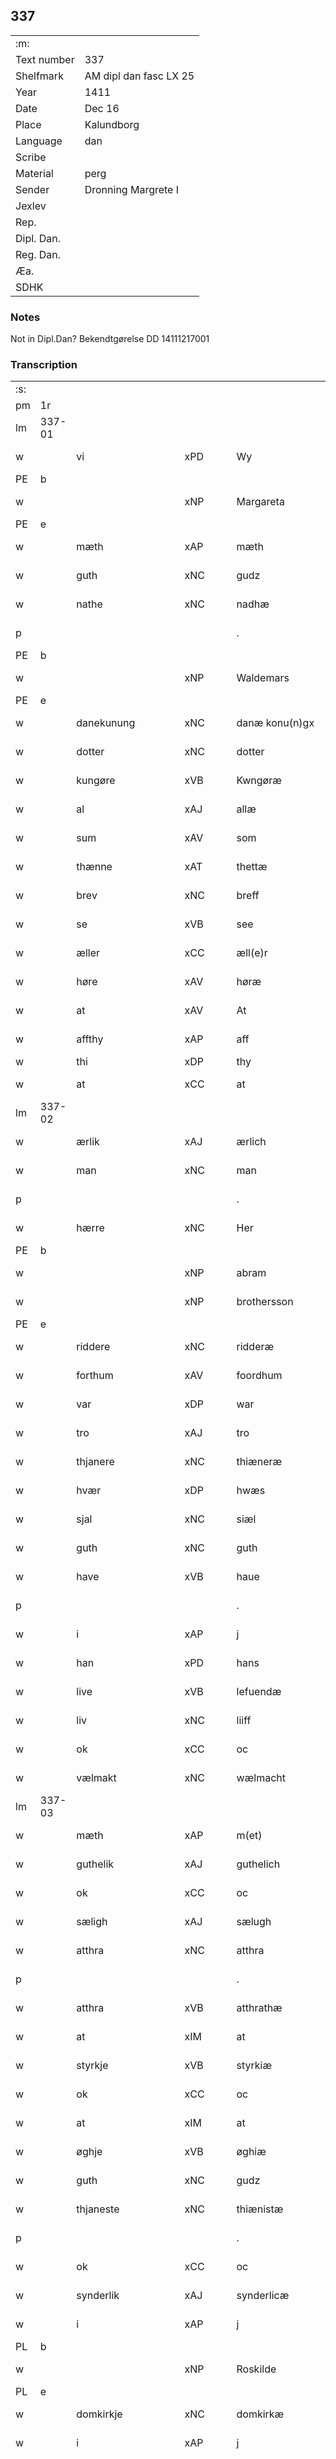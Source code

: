 ** 337
| :m:         |                        |
| Text number | 337                    |
| Shelfmark   | AM dipl dan fasc LX 25 |
| Year        | 1411                   |
| Date        | Dec 16                 |
| Place       | Kalundborg             |
| Language    | dan                    |
| Scribe      |                        |
| Material    | perg                   |
| Sender      | Dronning Margrete I    |
| Jexlev      |                        |
| Rep.        |                        |
| Dipl. Dan.  |                        |
| Reg. Dan.   |                        |
| Æa.         |                        |
| SDHK        |                        |

*** Notes
Not in Dipl.Dan? Bekendtgørelse DD 14111217001

*** Transcription
| :s: |        |                    |      |   |   |                     |                    |   |   |   |   |     |   |   |    |               |
| pm  | 1r     |                    |      |   |   |                     |                    |   |   |   |   |     |   |   |    |               |
| lm  | 337-01 |                    |      |   |   |                     |                    |   |   |   |   |     |   |   |    |               |
| w   |        | vi                 | xPD  |   |   | Wy                  | Wy                 |   |   |   |   | dan |   |   |    |        337-01 |
| PE  | b      |                    |      |   |   |                     |                    |   |   |   |   |     |   |   |    |               |
| w   |        |                    | xNP  |   |   | Margareta           | Margareta          |   |   |   |   | dan |   |   |    |        337-01 |
| PE  | e      |                    |      |   |   |                     |                    |   |   |   |   |     |   |   |    |               |
| w   |        | mæth               | xAP  |   |   | mæth                | mæth               |   |   |   |   | dan |   |   |    |        337-01 |
| w   |        | guth               | xNC  |   |   | gudz                | gudz               |   |   |   |   | dan |   |   |    |        337-01 |
| w   |        | nathe              | xNC  |   |   | nadhæ               | nadhæ              |   |   |   |   | dan |   |   |    |        337-01 |
| p   |        |                    |      |   |   | .                   | .                  |   |   |   |   | dan |   |   |    |        337-01 |
| PE  | b      |                    |      |   |   |                     |                    |   |   |   |   |     |   |   |    |               |
| w   |        |                    | xNP  |   |   | Waldemars           | Waldemar          |   |   |   |   | dan |   |   |    |        337-01 |
| PE  | e      |                    |      |   |   |                     |                    |   |   |   |   |     |   |   |    |               |
| w   |        | danekunung         | xNC  |   |   | danæ konu(n)gx      | danæ konu̅gx        |   |   |   |   | dan |   |   |    |        337-01 |
| w   |        | dotter             | xNC  |   |   | dotter              | dotter             |   |   |   |   | dan |   |   |    |        337-01 |
| w   |        | kungøre            | xVB  |   |   | Kwngøræ             | Kwngøræ            |   |   |   |   | dan |   |   |    |        337-01 |
| w   |        | al                 | xAJ  |   |   | allæ                | allæ               |   |   |   |   | dan |   |   |    |        337-01 |
| w   |        | sum                | xAV  |   |   | som                 | ſo                |   |   |   |   | dan |   |   |    |        337-01 |
| w   |        | thænne             | xAT  |   |   | thettæ              | thettæ             |   |   |   |   | dan |   |   |    |        337-01 |
| w   |        | brev               | xNC  |   |   | breff               | breff              |   |   |   |   | dan |   |   |    |        337-01 |
| w   |        | se                 | xVB  |   |   | see                 | ſee                |   |   |   |   | dan |   |   |    |        337-01 |
| w   |        | æller              | xCC  |   |   | æll(e)r             | ællr              |   |   |   |   | dan |   |   |    |        337-01 |
| w   |        | høre               | xAV  |   |   | høræ                | høræ               |   |   |   |   | dan |   |   |    |        337-01 |
| w   |        | at                 | xAV  |   |   | At                  | At                 |   |   |   |   | dan |   |   |    |        337-01 |
| w   |        | affthy             | xAP  |   |   | aff                 | aff                |   |   |   |   | dan |   |   | =  |        337-01 |
| w   |        | thi                | xDP  |   |   | thy                 | thy                |   |   |   |   | dan |   |   | == |               |
| w   |        | at                 | xCC  |   |   | at                  | at                 |   |   |   |   | dan |   |   |    |        337-01 |
| lm  | 337-02 |                    |      |   |   |                     |                    |   |   |   |   |     |   |   |    |               |
| w   |        | ærlik              | xAJ  |   |   | ærlich              | ærlıch             |   |   |   |   | dan |   |   |    |        337-02 |
| w   |        | man                | xNC  |   |   | man                 | ma                |   |   |   |   | dan |   |   |    |        337-02 |
| p   |        |                    |      |   |   | .                   | .                  |   |   |   |   | dan |   |   |    |        337-02 |
| w   |        | hærre              | xNC  |   |   | Her                 | Her                |   |   |   |   | dan |   |   |    |        337-02 |
| PE  | b      |                    |      |   |   |                     |                    |   |   |   |   |     |   |   |    |               |
| w   |        |                    | xNP  |   |   | abram               | abram              |   |   |   |   | dan |   |   |    |        337-02 |
| w   |        |                    | xNP  |   |   | brothersson         | brotherſſon        |   |   |   |   | dan |   |   |    |        337-02 |
| PE  | e      |                    |      |   |   |                     |                    |   |   |   |   |     |   |   |    |               |
| w   |        | riddere            | xNC  |   |   | ridderæ             | rıdderæ            |   |   |   |   | dan |   |   |    |        337-02 |
| w   |        | forthum            | xAV  |   |   | foordhum            | fooꝛdhu           |   |   |   |   | dan |   |   |    |        337-02 |
| w   |        | var                | xDP  |   |   | war                 | war                |   |   |   |   | dan |   |   |    |        337-02 |
| w   |        | tro                | xAJ  |   |   | tro                 | tro                |   |   |   |   | dan |   |   |    |        337-02 |
| w   |        | thjanere           | xNC  |   |   | thiæneræ            | thíæneræ           |   |   |   |   | dan |   |   |    |        337-02 |
| w   |        | hvær               | xDP  |   |   | hwæs                | hwæ               |   |   |   |   | dan |   |   |    |        337-02 |
| w   |        | sjal               | xNC  |   |   | siæl                | ſıæl               |   |   |   |   | dan |   |   |    |        337-02 |
| w   |        | guth               | xNC  |   |   | guth                | guth               |   |   |   |   | dan |   |   |    |        337-02 |
| w   |        | have               | xVB  |   |   | haue                | haue               |   |   |   |   | dan |   |   |    |        337-02 |
| p   |        |                    |      |   |   | .                   | .                  |   |   |   |   | dan |   |   |    |        337-02 |
| w   |        | i                  | xAP  |   |   | j                   | ȷ                  |   |   |   |   | dan |   |   |    |        337-02 |
| w   |        | han                | xPD  |   |   | hans                | han               |   |   |   |   | dan |   |   |    |        337-02 |
| w   |        | live               | xVB  |   |   | lefuendæ            | lefuendæ           |   |   |   |   | dan |   |   |    |        337-02 |
| w   |        | liv                | xNC  |   |   | liiff               | lííff              |   |   |   |   | dan |   |   |    |        337-02 |
| w   |        | ok                 | xCC  |   |   | oc                  | oc                 |   |   |   |   | dan |   |   |    |        337-02 |
| w   |        | vælmakt            | xNC  |   |   | wælmacht            | wælmacht           |   |   |   |   | dan |   |   |    |        337-02 |
| lm  | 337-03 |                    |      |   |   |                     |                    |   |   |   |   |     |   |   |    |               |
| w   |        | mæth               | xAP  |   |   | m(et)               | mꝫ                 |   |   |   |   | dan |   |   |    |        337-03 |
| w   |        | guthelik           | xAJ  |   |   | guthelich           | guthelıch          |   |   |   |   | dan |   |   |    |        337-03 |
| w   |        | ok                 | xCC  |   |   | oc                  | oc                 |   |   |   |   | dan |   |   |    |        337-03 |
| w   |        | sæligh             | xAJ  |   |   | sælugh              | ſælugh             |   |   |   |   | dan |   |   |    |        337-03 |
| w   |        | atthra             | xNC  |   |   | atthra              | atthra             |   |   |   |   | dan |   |   |    |        337-03 |
| p   |        |                    |      |   |   | .                   | .                  |   |   |   |   | dan |   |   |    |        337-03 |
| w   |        | atthra             | xVB  |   |   | atthrathæ           | atthꝛathæ          |   |   |   |   | dan |   |   |    |        337-03 |
| w   |        | at                 | xIM  |   |   | at                  | at                 |   |   |   |   | dan |   |   |    |        337-03 |
| w   |        | styrkje            | xVB  |   |   | styrkiæ             | ſtyrkíæ            |   |   |   |   | dan |   |   |    |        337-03 |
| w   |        | ok                 | xCC  |   |   | oc                  | oc                 |   |   |   |   | dan |   |   |    |        337-03 |
| w   |        | at                 | xIM  |   |   | at                  | at                 |   |   |   |   | dan |   |   |    |        337-03 |
| w   |        | øghje              | xVB  |   |   | øghiæ               | øghíæ              |   |   |   |   | dan |   |   |    |        337-03 |
| w   |        | guth               | xNC  |   |   | gudz                | gudz               |   |   |   |   | dan |   |   |    |        337-03 |
| w   |        | thjaneste          | xNC  |   |   | thiænistæ           | thıæníſtæ          |   |   |   |   | dan |   |   |    |        337-03 |
| p   |        |                    |      |   |   | .                   | .                  |   |   |   |   | dan |   |   |    |        337-03 |
| w   |        | ok                 | xCC  |   |   | oc                  | oc                 |   |   |   |   | dan |   |   |    |        337-03 |
| w   |        | synderlik          | xAJ  |   |   | synderlicæ          | ſynderlıcæ         |   |   |   |   | dan |   |   |    |        337-03 |
| w   |        | i                  | xAP  |   |   | j                   | ȷ                  |   |   |   |   | dan |   |   |    |        337-03 |
| PL  | b      |                    |      |   |   |                     |                    |   |   |   |   |     |   |   |    |               |
| w   |        |                    | xNP  |   |   | Roskilde            | Roſkılde           |   |   |   |   | dan |   |   |    |        337-03 |
| PL  | e      |                    |      |   |   |                     |                    |   |   |   |   |     |   |   |    |               |
| w   |        | domkirkje          | xNC  |   |   | domkirkæ            | domkırkæ           |   |   |   |   | dan |   |   |    |        337-03 |
| w   |        | i                  | xAP  |   |   | j                   | ȷ                  |   |   |   |   | dan |   |   |    |        337-03 |
| PL  | b      |                    |      |   |   |                     |                    |   |   |   |   |     |   |   |    |               |
| w   |        |                    | xNP  |   |   | syeland             | ſyeland            |   |   |   |   | dan |   |   |    |        337-03 |
| PL  | e      |                    |      |   |   |                     |                    |   |   |   |   |     |   |   |    |               |
| w   |        | sva                | xAV  |   |   | swa                 | ſwa                |   |   |   |   | dan |   |   |    |        337-03 |
| w   |        | at                 | xCS  |   |   | at                  | at                 |   |   |   |   | dan |   |   |    |        337-03 |
| lm  | 337-04 |                    |      |   |   |                     |                    |   |   |   |   |     |   |   |    |               |
| w   |        | han                | xPD  |   |   | han                 | han                |   |   |   |   | dan |   |   |    |        337-04 |
| w   |        | thær               | xAV  |   |   | th(e)r              | thr               |   |   |   |   | dan |   |   |    |        337-04 |
| w   |        | have               | xVB  |   |   | haue                | haue               |   |   |   |   | dan |   |   |    |        337-04 |
| w   |        | vilje              | xVB  |   |   | wilde               | wílde              |   |   |   |   | dan |   |   |    |        337-04 |
| w   |        | en                 | xNA  |   |   | et                  | et                 |   |   |   |   | dan |   |   |    |        337-04 |
| w   |        | altere             | xNC  |   |   | alteræ              | alteræ             |   |   |   |   | dan |   |   |    |        337-04 |
| w   |        | ok                 | xCC  |   |   | oc                  | oc                 |   |   |   |   | dan |   |   |    |        337-04 |
| w   |        | en                 | xNA  |   |   | een                 | ee                |   |   |   |   | dan |   |   |    |        337-04 |
| w   |        | evigh              | xAJ  |   |   | ewich               | ewích              |   |   |   |   | dan |   |   |    |        337-04 |
| w   |        | misse              | xNC  |   |   | mæssæ               | mæſſæ              |   |   |   |   | dan |   |   |    |        337-04 |
| p   |        |                    |      |   |   | /                   | /                  |   |   |   |   | dan |   |   |    |        337-04 |
| w   |        | ok                 | xCC  |   |   | oc                  | oc                 |   |   |   |   | dan |   |   |    |        337-04 |
| w   |        | en                 | xNA  |   |   | een                 | ee                |   |   |   |   | dan |   |   |    |        337-04 |
| w   |        | artith             | xNC  |   |   | aartidh             | aartídh            |   |   |   |   | dan |   |   |    |        337-04 |
| w   |        | for                | xAP  |   |   | for                 | foꝛ                |   |   |   |   | dan |   |   |    |        337-04 |
| w   |        | han                | xPD  |   |   | hans                | han               |   |   |   |   | dan |   |   |    |        337-04 |
| w   |        | sjal               | xNC  |   |   | syæl                | ſyæl               |   |   |   |   | dan |   |   |    |        337-04 |
| p   |        |                    |      |   |   | .                   | .                  |   |   |   |   | dan |   |   |    |        337-04 |
| w   |        | ok                 | xCC  |   |   | Oc                  | Oc                 |   |   |   |   | dan |   |   |    |        337-04 |
| w   |        | at                 | xCS  |   |   | at                  | at                 |   |   |   |   | dan |   |   |    |        337-04 |
| w   |        | thæn               | xAT  |   |   | then                | the               |   |   |   |   | dan |   |   |    |        337-04 |
| w   |        | fornævnd           | xAJ  |   |   | for(nefnde)         | foꝛͩͤ                |   |   |   |   | dan |   |   |    |        337-04 |
| w   |        | evigh              | xAJ  |   |   | ewich               | ewıch              |   |   |   |   | dan |   |   |    |        337-04 |
| w   |        | misse              | xNC  |   |   | mæssæ               | mæſſæ              |   |   |   |   | dan |   |   |    |        337-04 |
| w   |        | ok                 | xCC  |   |   | oc                  | oc                 |   |   |   |   | dan |   |   |    |        337-04 |
| w   |        | artith             | xNC  |   |   | aartidh             | aartídh            |   |   |   |   | dan |   |   |    |        337-04 |
| p   |        |                    |      |   |   | .                   | .                  |   |   |   |   | dan |   |   |    |        337-04 |
| w   |        | thes               | xPD  |   |   | thes                | the               |   |   |   |   | dan |   |   |    |        337-04 |
| w   |        | rask               | xAJ  |   |   | raskeræ             | raſkeræ            |   |   |   |   | dan |   |   |    |        337-04 |
| lm  | 337-05 |                    |      |   |   |                     |                    |   |   |   |   |     |   |   |    |               |
| w   |        | mæth               | xAP  |   |   | m(et)               | mꝫ                 |   |   |   |   | dan |   |   |    |        337-05 |
| w   |        | guth               | xNC  |   |   | gudz                | gudz               |   |   |   |   | dan |   |   |    |        337-05 |
| w   |        | hjalp              | xNC  |   |   | hiælp               | hıælp              |   |   |   |   | dan |   |   |    |        337-05 |
| p   |        |                    |      |   |   | .                   | .                  |   |   |   |   | dan |   |   |    |        337-05 |
| w   |        | skule              | xVB  |   |   | sculde              | ſculde             |   |   |   |   | dan |   |   |    |        337-05 |
| w   |        | stathfæste         | xVB  |   |   | statfæstes          | ſtatfæſte         |   |   |   |   | dan |   |   |    |        337-05 |
| w   |        | ok                 | xCC  |   |   | oc                  | oc                 |   |   |   |   | dan |   |   |    |        337-05 |
| w   |        | fulkome            | xAJ  |   |   | fulko(m)mæs         | fulko̅mæ           |   |   |   |   | dan |   |   |    |        337-05 |
| p   |        |                    |      |   |   | /                   | /                  |   |   |   |   | dan |   |   |    |        337-05 |
| w   |        | tha                | xAV  |   |   | tha                 | tha                |   |   |   |   | dan |   |   |    |        337-05 |
| w   |        | bithje             | xVB  |   |   | bath                | bath               |   |   |   |   | dan |   |   |    |        337-05 |
| w   |        | han                | xPD  |   |   | han                 | han                |   |   |   |   | dan |   |   |    |        337-05 |
| w   |        | vi                 | xPD  |   |   | oss                 | oſſ                |   |   |   |   | dan |   |   |    |        337-05 |
| w   |        | i                  | xAP  |   |   | j                   | ȷ                  |   |   |   |   | dan |   |   |    |        337-05 |
| w   |        | han                | xPD  |   |   | hans                | han               |   |   |   |   | dan |   |   |    |        337-05 |
| w   |        | live               | xVB  |   |   | lefuende            | lefuende           |   |   |   |   | dan |   |   |    |        337-05 |
| w   |        | liv                | xNC  |   |   | lijff               | lıȷff              |   |   |   |   | dan |   |   |    |        337-05 |
| p   |        |                    |      |   |   | .                   | .                  |   |   |   |   | dan |   |   |    |        337-05 |
| w   |        | mæth               | xAP  |   |   | m(et)               | mꝫ                 |   |   |   |   | dan |   |   |    |        337-05 |
| w   |        | kærlik             | xAJ  |   |   | kærlich             | kærlích            |   |   |   |   | dan |   |   |    |        337-05 |
| w   |        | bøn                | xNC  |   |   | bøn                 | bø                |   |   |   |   | dan |   |   |    |        337-05 |
| w   |        | ok                 | xCC  |   |   | oc                  | oc                 |   |   |   |   | dan |   |   |    |        337-05 |
| w   |        | berath             | xAJ  |   |   | berad               | berad              |   |   |   |   | dan |   |   |    |        337-05 |
| w   |        | hugh               | xNC  |   |   | hwgh                | hwgh               |   |   |   |   | dan |   |   |    |        337-05 |
| p   |        |                    |      |   |   | .                   | .                  |   |   |   |   | dan |   |   |    |        337-05 |
| w   |        | ok                 | xCC  |   |   | oc                  | oc                 |   |   |   |   | dan |   |   |    |        337-05 |
| w   |        | vi                 | xPD  |   |   | wi                  | wı                 |   |   |   |   | dan |   |   |    |        337-05 |
| w   |        | jatte              | xVB  |   |   | ⸠h⸡jætteth          | ⸠h⸡ȷætteth         |   |   |   |   | dan |   |   |    |        337-05 |
| w   |        | han                | xPD  |   |   | han(em)             | hanͫ                |   |   |   |   | dan |   |   |    |        337-05 |
| lm  | 337-06 |                    |      |   |   |                     |                    |   |   |   |   |     |   |   |    |               |
| w   |        | at                 | xCS  |   |   | at                  | at                 |   |   |   |   | dan |   |   |    |        337-06 |
| w   |        | vi                 | xPD  |   |   | wi                  | wí                 |   |   |   |   | dan |   |   |    |        337-06 |
| w   |        | for                | xAP  |   |   | for                 | foꝛ                |   |   |   |   | dan |   |   |    |        337-06 |
| w   |        | thæn               | xAT  |   |   | th(et)              | thꝫ                |   |   |   |   | dan |   |   |    |        337-06 |
| w   |        | sum                | xDP  |   |   | som                 | ſo                |   |   |   |   | dan |   |   |    |        337-06 |
| w   |        | han                | xPD  |   |   | han                 | han                |   |   |   |   | dan |   |   |    |        337-06 |
| w   |        | vi                 | xPD  |   |   | oss                 | oſſ                |   |   |   |   | dan |   |   |    |        337-06 |
| w   |        | kvit               | xAJ  |   |   | qwit                | qwıt               |   |   |   |   | dan |   |   |    |        337-06 |
| w   |        | forlate            | xVB  |   |   | forælood            | forælood           |   |   |   |   | dan |   |   |    |        337-06 |
| p   |        |                    |      |   |   | .                   | .                  |   |   |   |   | dan |   |   |    |        337-06 |
| w   |        | i                  | xPD  |   |   | j                   | ȷ                  |   |   |   |   | dan |   |   |    |        337-06 |
| w   |        | goth               | xAJ  |   |   | godhæ               | godhæ              |   |   |   |   | dan |   |   |    |        337-06 |
| w   |        | man                | xNC  |   |   | mænz                | mænz               |   |   |   |   | dan |   |   |    |        337-06 |
| w   |        | nærværelse         | xNC  |   |   | nærwærelsæ          | næꝛwærelſæ         |   |   |   |   | dan |   |   |    |        337-06 |
| p   |        |                    |      |   |   | .                   | .                  |   |   |   |   | dan |   |   |    |        337-06 |
| w   |        | for                | xAP  |   |   | for                 | foꝛ                |   |   |   |   | dan |   |   |    |        337-06 |
| w   |        | thæn               | xAT  |   |   | th(et)              | thꝫ                |   |   |   |   | dan |   |   |    |        337-06 |
| w   |        | sum                | xPD  |   |   | som                 | ſom                |   |   |   |   | dan |   |   |    |        337-06 |
| w   |        | vi                 | xPD  |   |   | wi                  | wı                 |   |   |   |   | dan |   |   |    |        337-06 |
| w   |        | han                | xPD  |   |   | hano(m)             | hano̅               |   |   |   |   | dan |   |   |    |        337-06 |
| w   |        | skyldigh           | xAJ  |   |   | sculdeghæ           | ſculdeghæ          |   |   |   |   | dan |   |   |    |        337-06 |
| w   |        | være               | xVB  |   |   | waræ                | waræ               |   |   |   |   | dan |   |   |    |        337-06 |
| p   |        |                    |      |   |   | /                   | /                  |   |   |   |   | dan |   |   |    |        337-06 |
| w   |        | skule              | xVB  |   |   | sculde              | ſculde             |   |   |   |   | dan |   |   |    |        337-06 |
| w   |        | ok                 | xCC  |   |   | oc                  | oc                 |   |   |   |   | dan |   |   |    |        337-06 |
| w   |        | vlije              | xVB  |   |   | wilde               | wılde              |   |   |   |   | dan |   |   |    |        337-06 |
| w   |        | stifte             | xVB  |   |   | styfftæ             | ſtyfftæ            |   |   |   |   | dan |   |   |    |        337-06 |
| w   |        | ok                 | xCC  |   |   | och                 | och                |   |   |   |   | dan |   |   |    |        337-06 |
| lm  | 337-07 |                    |      |   |   |                     |                    |   |   |   |   |     |   |   |    |               |
| w   |        | fulkome            | xAJ  |   |   | fulko(m)mæ          | fulko̅mæ            |   |   |   |   | dan |   |   |    |        337-07 |
| p   |        |                    |      |   |   | .                   | .                  |   |   |   |   | dan |   |   |    |        337-07 |
| w   |        | en                 | xNA  |   |   | een                 | ee                |   |   |   |   | dan |   |   |    |        337-07 |
| w   |        | evigh              | xAJ  |   |   | ewich               | ewích              |   |   |   |   | dan |   |   |    |        337-07 |
| w   |        | misse              | xNC  |   |   | mæssæ               | mæſſæ              |   |   |   |   | dan |   |   |    |        337-07 |
| p   |        |                    |      |   |   | .                   | .                  |   |   |   |   | dan |   |   |    |        337-07 |
| w   |        | ok                 | xCC  |   |   | oc                  | oc                 |   |   |   |   | dan |   |   |    |        337-07 |
| w   |        | artith             | xNC  |   |   | aartidh             | aartidh            |   |   |   |   | dan |   |   |    |        337-07 |
| w   |        | upa                | xAP  |   |   | vppa                | va                |   |   |   |   | dan |   |   |    |        337-07 |
| w   |        | han                | xPD  |   |   | hans                | han               |   |   |   |   | dan |   |   |    |        337-07 |
| w   |        | vekne              | xNC  |   |   | weynæ               | weynæ              |   |   |   |   | dan |   |   |    |        337-07 |
| w   |        | i                  | xPD  |   |   | j                   | ȷ                  |   |   |   |   | dan |   |   |    |        337-07 |
| w   |        | fornævnd           | xAJ  |   |   | for(nefnde)         | foꝛͩͤ                |   |   |   |   | dan |   |   |    |        337-07 |
| PL  | b      |                    |      |   |   |                     |                    |   |   |   |   |     |   |   |    |               |
| w   |        |                    | xNP  |   |   | Roskilde            | Roſkılde           |   |   |   |   | dan |   |   |    |        337-07 |
| PL  | e      |                    |      |   |   |                     |                    |   |   |   |   |     |   |   |    |               |
| w   |        | domkirkje          | xNC  |   |   | domkirkæ            | domkírkæ           |   |   |   |   | dan |   |   |    |        337-07 |
| p   |        |                    |      |   |   | .                   | .                  |   |   |   |   | dan |   |   |    |        337-07 |
| w   |        | ok                 | xCC  |   |   | Oc                  | Oc                 |   |   |   |   | dan |   |   |    |        337-07 |
| w   |        | thi                | xCS  |   |   | thy                 | thy                |   |   |   |   | dan |   |   |    |        337-07 |
| w   |        | vilje              | xVB  |   |   | welæ                | welæ               |   |   |   |   | dan |   |   |    |        337-07 |
| w   |        | vi                 | xPD  |   |   | wi                  | wí                 |   |   |   |   | dan |   |   |    |        337-07 |
| w   |        | mæth               | xAP  |   |   | m(et)               | mꝫ                 |   |   |   |   | dan |   |   |    |        337-07 |
| w   |        | guth               | xNC  |   |   | gudz                | gudz               |   |   |   |   | dan |   |   |    |        337-07 |
| w   |        | hjalp              | xNC  |   |   | hiælp               | hıælp              |   |   |   |   | dan |   |   |    |        337-07 |
| w   |        | ok                 | xCC  |   |   | oc                  | oc                 |   |   |   |   | dan |   |   |    |        337-07 |
| w   |        | i                  | xAP  |   |   | j                   | ȷ                  |   |   |   |   | dan |   |   |    |        337-07 |
| w   |        | han                | xPD  |   |   | hans                | han               |   |   |   |   | dan |   |   |    |        337-07 |
| w   |        | navn               | xNC  |   |   | naffn               | naff              |   |   |   |   | dan |   |   |    |        337-07 |
| lm  | 337-08 |                    |      |   |   |                     |                    |   |   |   |   |     |   |   |    |               |
| w   |        | fornævnd           | xAJ  |   |   | for(nefnde)         | foꝛͩͤ                |   |   |   |   | dan |   |   |    |        337-08 |
| w   |        | hærre              | xNC  |   |   | her                 | her                |   |   |   |   | dan |   |   |    |        337-08 |
| PE  | b      |                    |      |   |   |                     |                    |   |   |   |   |     |   |   |    |               |
| w   |        |                    | xNP  |   |   | abrams              | abram             |   |   |   |   | dan |   |   |    |        337-08 |
| PE  | e      |                    |      |   |   |                     |                    |   |   |   |   |     |   |   |    |               |
| w   |        | vlije              | xNC  |   |   | wilyæ               | wílyæ              |   |   |   |   | dan |   |   |    |        337-08 |
| p   |        |                    |      |   |   | /                   | /                  |   |   |   |   | dan |   |   |    |        337-08 |
| w   |        | ok                 | xCC  |   |   | oc                  | oc                 |   |   |   |   | dan |   |   |    |        337-08 |
| w   |        | thæn               | xAT  |   |   | th(et)              | thꝫ                |   |   |   |   | dan |   |   |    |        337-08 |
| w   |        | vi                 | xPD  |   |   | wi                  | wí                 |   |   |   |   | dan |   |   |    |        337-08 |
| w   |        | han                | xPD  |   |   | hano(m)             | hano̅               |   |   |   |   | dan |   |   |    |        337-08 |
| w   |        | i                  | xAP  |   |   | j                   | ȷ                  |   |   |   |   | dan |   |   |    |        337-08 |
| w   |        | thænne             | xPD  |   |   | thissæ              | thıſſæ             |   |   |   |   | dan |   |   |    |        337-08 |
| w   |        | forskreven         | xAJ  |   |   | forsc(re)ffnæ       | foꝛſcffnæ         |   |   |   |   | dan |   |   |    |        337-08 |
| w   |        | stykke             | xNC  |   |   | styckæ              | ſtyckæ             |   |   |   |   | dan |   |   |    |        337-08 |
| w   |        | jatte              | xVB  |   |   | jæt                 | ȷæt                |   |   |   |   | dan |   |   |    |        337-08 |
| w   |        | have               | xVB  |   |   | haue                | haue               |   |   |   |   | dan |   |   |    |        337-08 |
| p   |        |                    |      |   |   | .                   | .                  |   |   |   |   | dan |   |   |    |        337-08 |
| w   |        | thæn               | xAT  |   |   | th(et)              | thꝫ                |   |   |   |   | dan |   |   |    |        337-08 |
| w   |        | handerstæ          | xAJ  |   |   | handerstæ           | handerſtæ          |   |   |   |   | dan |   |   |    |        337-08 |
| w   |        | guth               | xNC  |   |   | guth                | guth               |   |   |   |   | dan |   |   |    |        337-08 |
| w   |        | vi                 | xPD  |   |   | oss                 | oſſ                |   |   |   |   | dan |   |   |    |        337-08 |
| w   |        | sin                | xPD  |   |   | sinæ                | ſínæ               |   |   |   |   | dan |   |   |    |        337-08 |
| w   |        | nathe              | xNC  |   |   | nadhæ               | nadhæ              |   |   |   |   | dan |   |   |    |        337-08 |
| w   |        | thær               | xAV  |   |   | th(e)r              | thr               |   |   |   |   | dan |   |   |    |        337-08 |
| w   |        | til                | xAP  |   |   | til                 | til                |   |   |   |   | dan |   |   |    |        337-08 |
| w   |        | give               | xVB  |   |   | gifuer              | gıfuer             |   |   |   |   | dan |   |   |    |        337-08 |
| w   |        | fulfylghje         | xVB  |   |   | foltfølyæ           | foltfølẏæ          |   |   |   |   | dan |   |   |    |        337-08 |
| lm  | 337-09 |                    |      |   |   |                     |                    |   |   |   |   |     |   |   |    |               |
| w   |        | sva                | xAV  |   |   | Swa                 | wa                |   |   |   |   | dan |   |   |    |        337-09 |
| w   |        | at                 | xCS  |   |   | at                  | at                 |   |   |   |   | dan |   |   |    |        337-09 |
| w   |        | vi                 | xPD  |   |   | wi                  | wı                 |   |   |   |   | dan |   |   |    |        337-09 |
| w   |        | upa                | xAV  |   |   | vppa                | va                |   |   |   |   | dan |   |   |    |        337-09 |
| w   |        | fornævnd           | xAJ  |   |   | for(nefnde)         | foꝛͩͤ                |   |   |   |   | dan |   |   |    |        337-09 |
| w   |        | hærre              | xNC  |   |   | her                 | her                |   |   |   |   | dan |   |   |    |        337-09 |
| PE  | b      |                    |      |   |   |                     |                    |   |   |   |   |     |   |   |    |               |
| w   |        |                    | prop |   |   | abrams              | abram             |   |   |   |   | dan |   |   |    |        337-09 |
| PE  | e      |                    |      |   |   |                     |                    |   |   |   |   |     |   |   |    |               |
| w   |        | vekne              | xNC  |   |   | weynæ               | weynæ              |   |   |   |   | dan |   |   |    |        337-09 |
| w   |        | stifte             | xVB  |   |   | styfftæ             | ſtyfftæ            |   |   |   |   | dan |   |   |    |        337-09 |
| w   |        | ok                 | xCC  |   |   | oc                  | oc                 |   |   |   |   | dan |   |   |    |        337-09 |
| w   |        | fulkome            | xVB  |   |   | fulko(m)mæ          | fulko̅mæ            |   |   |   |   | dan |   |   |    |        337-09 |
| w   |        | nu                 | xAV  |   |   | nw                  | nw                 |   |   |   |   | dan |   |   |    |        337-09 |
| w   |        | i                  | xAP  |   |   | j                   | ȷ                  |   |   |   |   | dan |   |   |    |        337-09 |
| w   |        | guth               | xNC  |   |   | gudz                | gudz               |   |   |   |   | dan |   |   |    |        337-09 |
| w   |        | navn               | xNC  |   |   | naffn               | naff              |   |   |   |   | dan |   |   |    |        337-09 |
| p   |        |                    |      |   |   | .                   | .                  |   |   |   |   | dan |   |   |    |        337-09 |
| w   |        | mæth               | xAP  |   |   | m(et)               | mꝫ                 |   |   |   |   | dan |   |   |    |        337-09 |
| w   |        | hetherlik          | xAJ  |   |   | heth(e)rlich        | hethrlıch         |   |   |   |   | dan |   |   |    |        337-09 |
| w   |        | father             | xNC  |   |   | fadh(e)rs           | fadhr            |   |   |   |   | dan |   |   |    |        337-09 |
| w   |        | biskop             | xNC  |   |   | bisscop             | bıſſcop            |   |   |   |   | dan |   |   |    |        337-09 |
| PE  | b      |                    |      |   |   |                     |                    |   |   |   |   |     |   |   |    |               |
| w   |        |                    | xNC  |   |   | Pæthers             | Pæther            |   |   |   |   | dan |   |   |    |        337-09 |
| PE  | e      |                    |      |   |   |                     |                    |   |   |   |   |     |   |   |    |               |
| w   |        | i                  | xPD  |   |   | j                   | ȷ                  |   |   |   |   | dan |   |   |    |        337-09 |
| PL  | b      |                    |      |   |   |                     |                    |   |   |   |   |     |   |   |    |               |
| w   |        |                    | xVB  |   |   | Roskilde            | Roſkılde           |   |   |   |   | dan |   |   |    |        337-09 |
| PL  | e      |                    |      |   |   |                     |                    |   |   |   |   |     |   |   |    |               |
| w   |        | vilje              | xNC  |   |   | wilyæ               | wılyæ              |   |   |   |   | dan |   |   |    |        337-09 |
| lm  | 337-10 |                    |      |   |   |                     |                    |   |   |   |   |     |   |   |    |               |
| w   |        | ok                 | xCC  |   |   | oc                  | oc                 |   |   |   |   | dan |   |   |    |        337-10 |
| w   |        | fulbyrth           | xNC  |   |   | fulboordh           | fulbooꝛdh          |   |   |   |   | dan |   |   |    |        337-10 |
| p   |        | .                  |      |   |   | .                   | .                  |   |   |   |   | dan |   |   |    |        337-10 |
| w   |        | en                 | xNA  |   |   | et                  | et                 |   |   |   |   | dan |   |   |    |        337-10 |
| w   |        | altere             | xNC  |   |   | alteræ              | alteræ             |   |   |   |   | dan |   |   |    |        337-10 |
| w   |        | ok                 | xCC  |   |   | oc                  | oc                 |   |   |   |   | dan |   |   |    |        337-10 |
| w   |        | en                 | xNA  |   |   | een                 | ee                |   |   |   |   | dan |   |   |    |        337-10 |
| w   |        | evig               | xAJ  |   |   | ewich               | ewích              |   |   |   |   | dan |   |   |    |        337-10 |
| w   |        | misse              | xNC  |   |   | mæssæ               | mæſſæ              |   |   |   |   | dan |   |   |    |        337-10 |
| p   |        |                    |      |   |   | .                   | .                  |   |   |   |   | dan |   |   |    |        337-10 |
| w   |        | ok                 | xCC  |   |   | oc                  | oc                 |   |   |   |   | dan |   |   |    |        337-10 |
| w   |        | en                 | xNA  |   |   | een                 | ee                |   |   |   |   | dan |   |   |    |        337-10 |
| w   |        | artith             | xNC  |   |   | aartidh             | aartıdh            |   |   |   |   | dan |   |   |    |        337-10 |
| w   |        | i                  | xPD  |   |   | j                   | ȷ                  |   |   |   |   | dan |   |   |    |        337-10 |
| w   |        | fornævnd           | xAJ  |   |   | for(nefnde)         | foꝛͩͤ                |   |   |   |   | dan |   |   |    |        337-10 |
| PL  | b      |                    |      |   |   |                     |                    |   |   |   |   |     |   |   |    |               |
| w   |        |                    | xVB  |   |   | Roskilde            | Roſkılde           |   |   |   |   | dan |   |   |    |        337-10 |
| PL  | e      |                    |      |   |   |                     |                    |   |   |   |   |     |   |   |    |               |
| w   |        | domkirkje          | xNC  |   |   | domkirkæ            | domkırkæ           |   |   |   |   | dan |   |   |    |        337-10 |
| w   |        | in                 | xAV  |   |   | Jn                  | Jn                 |   |   |   |   | dan |   |   |    |        337-10 |
| w   |        | til                | xAP  |   |   | til                 | tıl                |   |   |   |   | dan |   |   |    |        337-10 |
| w   |        | domedagh           | xNC  |   |   | domedagh            | domedagh           |   |   |   |   | dan |   |   |    |        337-10 |
| w   |        | ævinnelik          | xAV  |   |   | ewi(n)nælighæ       | ewı̅nælighæ         |   |   |   |   | dan |   |   |    |        337-10 |
| w   |        | at                 | xIM  |   |   | at                  | at                 |   |   |   |   | dan |   |   |    |        337-10 |
| w   |        | halde              | xVB  |   |   | haldes              | halde             |   |   |   |   | dan |   |   |    |        337-10 |
| w   |        | i                  | xAP  |   |   | j                   | ȷ                  |   |   |   |   | dan |   |   |    |        337-10 |
| w   |        | thæn               | xAT  |   |   | then                | the               |   |   |   |   | dan |   |   |    |        337-10 |
| lm  | 337-11 |                    |      |   |   |                     |                    |   |   |   |   |     |   |   |    |               |
| w   |        | mate               | xNC  |   |   | madæ                | madæ               |   |   |   |   | dan |   |   |    |        337-11 |
| w   |        | sum                | xPD  |   |   | som                 | ſo                |   |   |   |   | dan |   |   |    |        337-11 |
| w   |        | hær                | xAV  |   |   | hær                 | hær                |   |   |   |   | dan |   |   |    |        337-11 |
| w   |        | æfter              | xAP  |   |   | æffter              | æffter             |   |   |   |   | dan |   |   |    |        337-11 |
| w   |        | skrive             | xVB  |   |   | screuit             | ſcreuit            |   |   |   |   | dan |   |   |    |        337-11 |
| w   |        | sta                | xVB  |   |   | star                | ſtar               |   |   |   |   | dan |   |   |    |        337-11 |
| p   |        |                    |      |   |   | .                   | .                  |   |   |   |   | dan |   |   |    |        337-11 |
| w   |        | sva                | xAV  |   |   | Swa                 | wa                |   |   |   |   | dan |   |   |    |        337-11 |
| w   |        | at                 | xCS  |   |   | at                  | at                 |   |   |   |   | dan |   |   |    |        337-11 |
| w   |        | kapitel            | xNC  |   |   | Capitel             | Capıtel            |   |   |   |   | dan |   |   |    |        337-11 |
| w   |        | i                  | xPD  |   |   | j                   | ȷ                  |   |   |   |   | dan |   |   |    |        337-11 |
| w   |        | fornævnd           | xAJ  |   |   | for(nefnde)         | foꝛͩͤ                |   |   |   |   | dan |   |   |    |        337-11 |
| PL  | b      |                    |      |   |   |                     |                    |   |   |   |   |     |   |   |    |               |
| w   |        |                    | xNP  |   |   | Roskilde            | Roſkılde           |   |   |   |   | dan |   |   |    |        337-11 |
| PL  | e      |                    |      |   |   |                     |                    |   |   |   |   |     |   |   |    |               |
| w   |        | domkirkje          | xNC  |   |   | domkirkæ            | domkirkæ           |   |   |   |   | dan |   |   |    |        337-11 |
| p   |        |                    |      |   |   | .                   | .                  |   |   |   |   | dan |   |   |    |        337-11 |
| w   |        | skule              | xVB  |   |   | scal                | ſcal               |   |   |   |   | dan |   |   |    |        337-11 |
| w   |        | !geneste           | xAV  |   |   | gienisten           | gíeníſte          |   |   |   |   | dan |   |   |    |        337-11 |
| w   |        | late               | xVB  |   |   | ladæ                | ladæ               |   |   |   |   | dan |   |   |    |        337-11 |
| w   |        | bygje              | xNC  |   |   | byggiæs             | byggıæ            |   |   |   |   | dan |   |   |    |        337-11 |
| p   |        |                    |      |   |   | /                   | /                  |   |   |   |   | dan |   |   |    |        337-11 |
| w   |        | i                  | xAP  |   |   | j                   | ȷ                  |   |   |   |   | dan |   |   |    |        337-11 |
| w   |        | thæn               | xAT  |   |   | th(et)              | thꝫ                |   |   |   |   | dan |   |   |    |        337-11 |
| w   |        | sunner             | xAJ  |   |   | søndræ              | ſøndræ             |   |   |   |   | dan |   |   |    |        337-11 |
| w   |        | torn               | xNC  |   |   | torn                | tor               |   |   |   |   | dan |   |   |    |        337-11 |
| w   |        | væsten             | xAJ  |   |   | wæsten              | wæſte             |   |   |   |   | dan |   |   |    |        337-11 |
| w   |        | i                  | xAP  |   |   | j                   | ȷ                  |   |   |   |   | dan |   |   |    |        337-11 |
| lm  | 337-12 |                    |      |   |   |                     |                    |   |   |   |   |     |   |   |    |               |
| PL  | b      |                    |      |   |   |                     |                    |   |   |   |   |     |   |   |    |               |
| w   |        | sankte             | xAJ  |   |   | sancti              | ſancti             |   |   |   |   | lat |   |   |    |        337-12 |
| w   |        |                    | rom  |   |   | lucij               | luciȷ              |   |   |   |   | lat |   |   |    |        337-12 |
| w   |        | kirke              | xNC  |   |   | kirkæ               | kırkæ              |   |   |   |   | dan |   |   |    |        337-12 |
| PL  | e      |                    |      |   |   |                     |                    |   |   |   |   |     |   |   |    |               |
| w   |        | i                  | xPD  |   |   | j                   | ȷ                  |   |   |   |   | dan |   |   |    |        337-12 |
| PL  | b      |                    |      |   |   |                     |                    |   |   |   |   |     |   |   |    |               |
| w   |        |                    | xNP  |   |   | Roskilde            | Roſkılde           |   |   |   |   | dan |   |   |    |        337-12 |
| PL  | e      |                    |      |   |   |                     |                    |   |   |   |   |     |   |   |    |               |
| p   |        |                    |      |   |   | .                   | .                  |   |   |   |   | dan |   |   |    |        337-12 |
| w   |        | en                 | xNA  |   |   | een                 | ee                |   |   |   |   | dan |   |   |    |        337-12 |
| w   |        | kapellan           | xNC  |   |   | Capellæ             | Capellæ            |   |   |   |   | dan |   |   |    |        337-12 |
| w   |        | mæth               | xAP  |   |   | m(et)               | mꝫ                 |   |   |   |   | dan |   |   |    |        337-12 |
| w   |        | tve                | xNA  |   |   | two                 | two                |   |   |   |   | dan |   |   |    |        337-12 |
| w   |        | hvælning           | xNC  |   |   | hwælni(n)g(er)      | hwælnı̅g           |   |   |   |   | dan |   |   |    |        337-12 |
| p   |        |                    |      |   |   | .                   | .                  |   |   |   |   | dan |   |   |    |        337-12 |
| w   |        | ok                 | xCC  |   |   | oc                  | oc                 |   |   |   |   | dan |   |   |    |        337-12 |
| w   |        | mæth               | xAP  |   |   | m(et)               | mꝫ                 |   |   |   |   | dan |   |   |    |        337-12 |
| w   |        | goth               | xAJ  |   |   | godhæ               | godhæ              |   |   |   |   | dan |   |   |    |        337-12 |
| w   |        | ny                 | xAJ  |   |   | ny                  | ny                 |   |   |   |   | dan |   |   |    |        337-12 |
| w   |        | glarvindughe       | xNC  |   |   | glarwindwe          | glarwindwe         |   |   |   |   | dan |   |   |    |        337-12 |
| p   |        |                    |      |   |   | .                   | .                  |   |   |   |   | dan |   |   |    |        337-12 |
| w   |        | ok                 | xCC  |   |   | oc                  | oc                 |   |   |   |   | dan |   |   |    |        337-12 |
| w   |        | mæth               | xAP  |   |   | m(et)               | mꝫ                 |   |   |   |   | dan |   |   |    |        337-12 |
| w   |        | ornament           | xNC  |   |   | ornament(is)        | ornamentꝭ          |   |   |   |   | dan |   |   |    |        337-12 |
| w   |        | ok                 | xAV  |   |   | oc                  | oc                 |   |   |   |   | dan |   |   |    |        337-12 |
| w   |        | pictura            | xNC  |   |   | pictur(is)          | picturꝭ            |   |   |   |   | dan |   |   |    |        337-12 |
| w   |        | ok                 | xCC  |   |   | oc                  | oc                 |   |   |   |   | dan |   |   |    |        337-12 |
| w   |        | mæth               | xAP  |   |   | m(et)               | mꝫ                 |   |   |   |   | dan |   |   |    |        337-12 |
| w   |        | anner              | xPD  |   |   | andræ               | andræ              |   |   |   |   | dan |   |   |    |        337-12 |
| lm  | 337-13 |                    |      |   |   |                     |                    |   |   |   |   |     |   |   |    |               |
| w   |        | stykke             | xNC  |   |   | styckæ              | ſtyckæ             |   |   |   |   | dan |   |   |    |        337-13 |
| w   |        | sum                | xPD  |   |   | som                 | ſo                |   |   |   |   | dan |   |   |    |        337-13 |
| w   |        | thær               | xAV  |   |   | th(e)r              | thr               |   |   |   |   | dan |   |   |    |        337-13 |
| w   |        | til                | xAP  |   |   | til                 | til                |   |   |   |   | dan |   |   |    |        337-13 |
| w   |        | høre               | xNC  |   |   | høræ                | høræ               |   |   |   |   | dan |   |   |    |        337-13 |
| p   |        |                    |      |   |   | .                   | .                  |   |   |   |   | dan |   |   |    |        337-13 |
| w   |        | sva                | xAV  |   |   | Swa                 | wa                |   |   |   |   | dan |   |   |    |        337-13 |
| w   |        | at                 | xCS  |   |   | at                  | at                 |   |   |   |   | dan |   |   |    |        337-13 |
| w   |        | thæn               | xAT  |   |   | then                | the               |   |   |   |   | dan |   |   |    |        337-13 |
| w   |        | same               | xAJ  |   |   | sa(m)mæ             | ſa̅mæ               |   |   |   |   | dan |   |   |    |        337-13 |
| w   |        | kapel              | xNC  |   |   | Capella             | Capella            |   |   |   |   | dan |   |   |    |        337-13 |
| w   |        | varthe             | xVB  |   |   | wordh(e)r           | wordhr            |   |   |   |   | dan |   |   |    |        337-13 |
| w   |        | bathe              | xPD  |   |   | badhæ               | badhæ              |   |   |   |   | dan |   |   |    |        337-13 |
| w   |        | væl                | xAV  |   |   | wæl                 | wæl                |   |   |   |   | dan |   |   |    |        337-13 |
| w   |        | ljus               | xAJ  |   |   | lywser              | lywſer             |   |   |   |   | dan |   |   |    |        337-13 |
| p   |        |                    |      |   |   | .                   | .                  |   |   |   |   | dan |   |   |    |        337-13 |
| w   |        | ok                 | xCC  |   |   | oc                  | oc                 |   |   |   |   | dan |   |   |    |        337-13 |
| w   |        | væl                | xAV  |   |   | wæl                 | wæl                |   |   |   |   | dan |   |   |    |        337-13 |
| w   |        | fagher             | xAJ  |   |   | fauwer              | fauwer             |   |   |   |   | dan |   |   |    |        337-13 |
| w   |        | ok                 | xCC  |   |   | oc                  | oc                 |   |   |   |   | dan |   |   |    |        337-13 |
| w   |        | goth               | xAJ  |   |   | godh(e)r            | godhr             |   |   |   |   | dan |   |   |    |        337-13 |
| w   |        | mæth               | xAP  |   |   | m(et)               | mꝫ                 |   |   |   |   | dan |   |   |    |        337-13 |
| w   |        | guth               | xNC  |   |   | gudz                | gudz               |   |   |   |   | dan |   |   |    |        337-13 |
| w   |        | hjalp              | xNC  |   |   | hiælp               | hıælp              |   |   |   |   | dan |   |   |    |        337-13 |
| p   |        |                    |      |   |   | .                   | .                  |   |   |   |   | dan |   |   |    |        337-13 |
| p   |        |                    |      |   |   | /                   | /                  |   |   |   |   | dan |   |   |    |        337-13 |
| w   |        | ok                 | xCC  |   |   | Oc                  | Oc                 |   |   |   |   | dan |   |   |    |        337-13 |
| w   |        | thæn               | xAT  |   |   | th(e)n              | th̅                |   |   |   |   | dan |   |   |    |        337-13 |
| w   |        | same               | xAJ  |   |   | sa(m)me             | ſa̅me               |   |   |   |   | dan |   |   |    |        337-13 |
| w   |        |                    |      |   |   |                     |                    |   |   |   |   | dan |   |   |    |        337-13 |
| lm  | 337-14 |                    |      |   |   |                     |                    |   |   |   |   |     |   |   |    |               |
| w   |        | kapellan           | xNC  |   |   | Capella             | Capella            |   |   |   |   | dan |   |   |    |        337-14 |
| w   |        | skule              | xVB  |   |   | scal                | ſcal               |   |   |   |   | dan |   |   |    |        337-14 |
| w   |        | vikje              | xVB  |   |   | wighes              | wıghe             |   |   |   |   | dan |   |   |    |        337-14 |
| w   |        | var                | xVB  |   |   | war                 | war                |   |   |   |   | dan |   |   |    |        337-14 |
| w   |        | frue               | xNC  |   |   | frwæ                | frwæ               |   |   |   |   | dan |   |   |    |        337-14 |
| w   |        | til                | xAP  |   |   | til                 | tıl                |   |   |   |   | dan |   |   |    |        337-14 |
| w   |        | hether             | xNC  |   |   | hedher              | hedher             |   |   |   |   | dan |   |   |    |        337-14 |
| p   |        |                    |      |   |   | /                   | /                  |   |   |   |   | dan |   |   |    |        337-14 |
| w   |        | ok                 | xCC  |   |   | oc                  | oc                 |   |   |   |   | dan |   |   |    |        337-14 |
| w   |        | hete               | xVB  |   |   | hedæ                | hedæ               |   |   |   |   | dan |   |   |    |        337-14 |
| PL  | b      |                    |      |   |   |                     |                    |   |   |   |   |     |   |   |    |               |
| w   |        |                    | xNP  |   |   | bethlehem           | bethlehe          |   |   |   |   | dan |   |   |    |        337-14 |
| PL  | e      |                    |      |   |   |                     |                    |   |   |   |   |     |   |   |    |               |
| p   |        |                    |      |   |   | /                   | /                  |   |   |   |   | dan |   |   |    |        337-14 |
| w   |        | var                | xVB  |   |   | war                 | war                |   |   |   |   | dan |   |   |    |        337-14 |
| w   |        | frue               | xNC  |   |   | frwæ                | frwæ               |   |   |   |   | dan |   |   |    |        337-14 |
| w   |        | ok                 | xCC  |   |   | oc                  | oc                 |   |   |   |   | dan |   |   |    |        337-14 |
| w   |        | hun                | xPD  |   |   | he(n)næs            | he̅næ              |   |   |   |   | dan |   |   |    |        337-14 |
| w   |        | sun                | xNC  |   |   | søn                 | ſø                |   |   |   |   | dan |   |   |    |        337-14 |
| w   |        | sum                | xPD  |   |   | som                 | ſo                |   |   |   |   | dan |   |   |    |        337-14 |
| w   |        | i                  | xAP  |   |   | j                   | ȷ                  |   |   |   |   | dan |   |   |    |        337-14 |
| PL  | b      |                    |      |   |   |                     |                    |   |   |   |   |     |   |   |    |               |
| w   |        | bethlehem          | xAT  |   |   | bethlehem           | bethlehe          |   |   |   |   | dan |   |   |    |        337-14 |
| PL  | e      |                    |      |   |   |                     |                    |   |   |   |   |     |   |   |    |               |
| w   |        | føthe              | xVB  |   |   | føder               | føder              |   |   |   |   | dan |   |   |    |        337-14 |
| w   |        | være               | xVB  |   |   | war                 | war                |   |   |   |   | dan |   |   |    |        337-14 |
| w   |        | til                | xAP  |   |   | til                 | tıl                |   |   |   |   | dan |   |   |    |        337-14 |
| w   |        | lov                | xNC  |   |   | loff                | loff               |   |   |   |   | dan |   |   |    |        337-14 |
| w   |        | ok                 | xCC  |   |   | oc                  | oc                 |   |   |   |   | dan |   |   |    |        337-14 |
| w   |        | ære                | xNC  |   |   | ære                 | ære                |   |   |   |   | dan |   |   |    |        337-14 |
| lm  | 337-15 |                    |      |   |   |                     |                    |   |   |   |   |     |   |   |    |               |
| w   |        | ok                 | xCC  |   |   | oc                  | oc                 |   |   |   |   | dan |   |   |    |        337-15 |
| w   |        | fornævnd           | xAJ  |   |   | for(nefnde)         | foꝛͩͤ                |   |   |   |   | dan |   |   |    |        337-15 |
| w   |        | hærre              | xNC  |   |   | her                 | her                |   |   |   |   | dan |   |   |    |        337-15 |
| PE  | b      |                    |      |   |   |                     |                    |   |   |   |   |     |   |   |    |               |
| w   |        |                    | xNP  |   |   | abrams              | abram             |   |   |   |   | dan |   |   |    |        337-15 |
| PE  | e      |                    |      |   |   |                     |                    |   |   |   |   |     |   |   |    |               |
| w   |        | sjal               | xNC  |   |   | siæl                | ſıæl               |   |   |   |   | dan |   |   |    |        337-15 |
| w   |        | til                | xAP  |   |   | til                 | tıl                |   |   |   |   | dan |   |   |    |        337-15 |
| w   |        | ro                 | xNC  |   |   | roo                 | roo                |   |   |   |   | dan |   |   |    |        337-15 |
| w   |        | ok                 | xCC  |   |   | oc                  | oc                 |   |   |   |   | dan |   |   |    |        337-15 |
| w   |        | nathe              | xNC  |   |   | nathæ               | nathæ              |   |   |   |   | dan |   |   |    |        337-15 |
| p   |        |                    |      |   |   | /                   | /                  |   |   |   |   | dan |   |   |    |        337-15 |
| w   |        | ok                 | xCC  |   |   | Oc                  | Oc                 |   |   |   |   | dan |   |   |    |        337-15 |
| w   |        | i                  | xAP  |   |   | j                   | ȷ                  |   |   |   |   | dan |   |   |    |        337-15 |
| w   |        | thænne             | xPD  |   |   | the(n)næ            | the̅næ              |   |   |   |   | dan |   |   |    |        337-15 |
| w   |        | forskreven         | xAJ  |   |   | forscr(efne)        | foꝛſcrꝭ            |   |   |   |   | dan |   |   |    |        337-15 |
| w   |        | kapellan           | xNC  |   |   | Capella             | Capella            |   |   |   |   | dan |   |   |    |        337-15 |
| p   |        |                    |      |   |   | .                   | .                  |   |   |   |   | dan |   |   |    |        337-15 |
| w   |        | skule              | xVB  |   |   | scal                | ſcal               |   |   |   |   | dan |   |   |    |        337-15 |
| w   |        | kapitel            | xNC  |   |   | Capitel             | Capitel            |   |   |   |   | dan |   |   |    |        337-15 |
| w   |        | i                  | xPD  |   |   | j                   | ȷ                  |   |   |   |   | dan |   |   |    |        337-15 |
| w   |        | fornævnd           | xAJ  |   |   | for(nefnde)         | foꝛͩͤ                |   |   |   |   | dan |   |   |    |        337-15 |
| PL  | b      |                    |      |   |   |                     |                    |   |   |   |   |     |   |   |    |               |
| w   |        |                    | xNP  |   |   | Roskilde            | Roſkılde           |   |   |   |   | dan |   |   |    |        337-15 |
| PL  | e      |                    |      |   |   |                     |                    |   |   |   |   |     |   |   |    |               |
| w   |        | domkirkje          | xNC  |   |   | domkirke            | domkırke           |   |   |   |   | dan |   |   |    |        337-15 |
| w   |        | late               | xVB  |   |   | lade                | lade               |   |   |   |   | dan |   |   |    |        337-15 |
| w   |        | halde              | xVB  |   |   | haldes              | halde             |   |   |   |   | dan |   |   |    |        337-15 |
| w   |        | thæn               | xAT  |   |   | then                | the               |   |   |   |   | dan |   |   |    |        337-15 |
| w   |        | fornævnd           | xAJ  |   |   | for(nefnde)         | foꝛͩͤ                |   |   |   |   | dan |   |   |    |        337-15 |
| w   |        | evigh              | xAJ  |   |   | Ewich               | Ewıch              |   |   |   |   | dan |   |   |    |        337-15 |
| lm  | 337-16 |                    |      |   |   |                     |                    |   |   |   |   |     |   |   |    |               |
| w   |        | misse              | xNC  |   |   | mæssæ               | mæſſæ              |   |   |   |   | dan |   |   |    |        337-16 |
| w   |        | ævinnelik          | xAV  |   |   | Ewi(n)nælicæ        | Ewı̅nælıcæ          |   |   |   |   | dan |   |   |    |        337-16 |
| w   |        | in                 | xAV  |   |   | in                  | í                 |   |   |   |   | dan |   |   |    |        337-16 |
| w   |        | til                | xAP  |   |   | til                 | tıl                |   |   |   |   | dan |   |   |    |        337-16 |
| w   |        | domedagh           | xNC  |   |   | domædagh            | domædagh           |   |   |   |   | dan |   |   |    |        337-16 |
| w   |        | hvær               | xPD  |   |   | hwar                | hwar               |   |   |   |   | dan |   |   |    |        337-16 |
| w   |        | dagh               | xNC  |   |   | dagh                | dagh               |   |   |   |   | dan |   |   |    |        337-16 |
| w   |        | af                 | xAP  |   |   | aff                 | aff                |   |   |   |   | dan |   |   |    |        337-16 |
| w   |        | var                | xPD  |   |   | war                 | war                |   |   |   |   | dan |   |   |    |        337-16 |
| w   |        | frue               | xNC  |   |   | frwæ                | frwæ               |   |   |   |   | dan |   |   |    |        337-16 |
| w   |        | mæth               | xAP  |   |   | m(et)               | mꝫ                 |   |   |   |   | dan |   |   |    |        337-16 |
| w   |        | ljus               | xNC  |   |   | lyws                | lyw               |   |   |   |   | dan |   |   |    |        337-16 |
| w   |        | ok                 | xAV  |   |   | oc                  | oc                 |   |   |   |   | dan |   |   |    |        337-16 |
| w   |        | anner              | xPD  |   |   | andræ               | andræ              |   |   |   |   | dan |   |   |    |        337-16 |
| w   |        | stykke             | xNC  |   |   | styckæ              | ſtyckæ             |   |   |   |   | dan |   |   |    |        337-16 |
| w   |        | sum                | xPD  |   |   | som                 | ſo                |   |   |   |   | dan |   |   |    |        337-16 |
| w   |        | thær               | xAV  |   |   | th(e)r              | thr               |   |   |   |   | dan |   |   |    |        337-16 |
| w   |        | til                | xAP  |   |   | til                 | tıl                |   |   |   |   | dan |   |   |    |        337-16 |
| w   |        | høre               | xNC  |   |   | høræ                | høræ               |   |   |   |   | dan |   |   |    |        337-16 |
| p   |        |                    |      |   |   | /                   | /                  |   |   |   |   | dan |   |   |    |        337-16 |
| w   |        | ok                 | xCC  |   |   | Oc                  | Oc                 |   |   |   |   | dan |   |   |    |        337-16 |
| w   |        | thæn               | xAV  |   |   | th(e)r              | thr               |   |   |   |   | dan |   |   |    |        337-16 |
| w   |        | til                | xAP  |   |   | til                 | tıl                |   |   |   |   | dan |   |   |    |        337-16 |
| w   |        | skule              | xVB  |   |   | sculæ               | ſculæ              |   |   |   |   | dan |   |   |    |        337-16 |
| w   |        | thæn               | xAT  |   |   | the                 | the                |   |   |   |   | dan |   |   |    |        337-16 |
| w   |        | halde              | xVB  |   |   | halde               | halde              |   |   |   |   | dan |   |   |    |        337-16 |
| w   |        | hvær               | xAV  |   |   | hwart               | hwart              |   |   |   |   | dan |   |   |    |        337-16 |
| lm  | 337-17 |                    |      |   |   |                     |                    |   |   |   |   |     |   |   |    |               |
| w   |        | ar                 | xNC  |   |   | aar                 | aar                |   |   |   |   | dan |   |   |    |        337-17 |
| w   |        | i                  | xPD  |   |   | j                   | ȷ                  |   |   |   |   | dan |   |   |    |        337-17 |
| w   |        | same               | xAJ  |   |   | sa(m)mæ             | ſa̅mæ               |   |   |   |   | dan |   |   |    |        337-17 |
| w   |        | stath              | xNC  |   |   | stath               | ſtath              |   |   |   |   | dan |   |   |    |        337-17 |
| w   |        | en                 | xNA  |   |   | een                 | ee                |   |   |   |   | dan |   |   |    |        337-17 |
| w   |        | artith             | xNC  |   |   | aartidh             | aartıdh            |   |   |   |   | dan |   |   |    |        337-17 |
| w   |        | mæth               | xAP  |   |   | m(et)               | mꝫ                 |   |   |   |   | dan |   |   |    |        337-17 |
| w   |        | misse              | xNC  |   |   | mæsser              | mæſſer             |   |   |   |   | dan |   |   |    |        337-17 |
| w   |        | ok                 | xAV  |   |   | oc                  | oc                 |   |   |   |   | dan |   |   |    |        337-17 |
| w   |        | vigilie            | xNC  |   |   | vigiliis            | vıgılıı           |   |   |   |   | dan |   |   |    |        337-17 |
| w   |        | ok                 | xCC  |   |   | oc                  | oc                 |   |   |   |   | dan |   |   |    |        337-17 |
| w   |        | mæth               | xAP  |   |   | m(et)               | mꝫ                 |   |   |   |   | dan |   |   |    |        337-17 |
| w   |        | anner              | xPD  |   |   | andræ               | andræ              |   |   |   |   | dan |   |   |    |        337-17 |
| w   |        | svadan             | xAV  |   |   | swadanæ             | ſwadanæ            |   |   |   |   | dan |   |   |    |        337-17 |
| w   |        | stykke             | xNC  |   |   | styckæ              | ſtyckæ             |   |   |   |   | dan |   |   |    |        337-17 |
| w   |        | sum                | xPD  |   |   | som                 | ſo                |   |   |   |   | dan |   |   |    |        337-17 |
| w   |        | thær               | xAV  |   |   | th(e)r              | thr               |   |   |   |   | dan |   |   |    |        337-17 |
| w   |        | til                | xAP  |   |   | til                 | tıl                |   |   |   |   | dan |   |   |    |        337-17 |
| w   |        | høre               | xNC  |   |   | høræ                | høræ               |   |   |   |   | dan |   |   |    |        337-17 |
| p   |        |                    |      |   |   | .                   | .                  |   |   |   |   | dan |   |   |    |        337-17 |
| w   |        | for                | xAP  |   |   | for                 | foꝛ                |   |   |   |   | dan |   |   |    |        337-17 |
| w   |        | fornævnd           | xAJ  |   |   | for(nefnde)         | foꝛͩͤ                |   |   |   |   | dan |   |   |    |        337-17 |
| w   |        | hærre              | xNC  |   |   | her                 | her                |   |   |   |   | dan |   |   |    |        337-17 |
| PE  | b      |                    |      |   |   |                     |                    |   |   |   |   |     |   |   |    |               |
| w   |        |                    | xNP  |   |   | abrams              | abram             |   |   |   |   | dan |   |   |    |        337-17 |
| PE  | e      |                    |      |   |   |                     |                    |   |   |   |   |     |   |   |    |               |
| w   |        | sjal               | xNC  |   |   | syæl                | ſyæl               |   |   |   |   | dan |   |   |    |        337-17 |
| w   |        | upa                | xAV  |   |   | vppa                | va                |   |   |   |   | dan |   |   |    |        337-17 |
| lm  | 337-18 |                    |      |   |   |                     |                    |   |   |   |   |     |   |   |    |               |
| w   |        | thæn               | xAT  |   |   | then                | then               |   |   |   |   | dan |   |   |    |        337-18 |
| w   |        | dagh               | xNC  |   |   | dagh                | dagh               |   |   |   |   | dan |   |   |    |        337-18 |
| w   |        | sum                | xPD  |   |   | som                 | ſo                |   |   |   |   | dan |   |   |    |        337-18 |
| w   |        | han                | xPD  |   |   | han                 | ha                |   |   |   |   | dan |   |   |    |        337-18 |
| w   |        | dø                 | xVB  |   |   | døthæ               | døthæ              |   |   |   |   | dan |   |   |    |        337-18 |
| w   |        | ok                 | xCC  |   |   | Oc                  | Oc                 |   |   |   |   | dan |   |   |    |        337-18 |
| w   |        | fornævnd           | xAJ  |   |   | for(nefnde)         | foꝛͩͤ                |   |   |   |   | dan |   |   |    |        337-18 |
| w   |        | kapitel            | xNC  |   |   | Capitel             | Capıtel            |   |   |   |   | dan |   |   |    |        337-18 |
| w   |        | skule              | xVB  |   |   | scal                | ſcal               |   |   |   |   | dan |   |   |    |        337-18 |
| w   |        | sake               | xVB  |   |   | sacke               | ſacke              |   |   |   |   | dan |   |   |    |        337-18 |
| w   |        | thær               | xAV  |   |   | th(e)r              | thr               |   |   |   |   | dan |   |   |    |        337-18 |
| w   |        | kapellan           | xNC  |   |   | Capellan            | Capella           |   |   |   |   | dan |   |   |    |        337-18 |
| w   |        | til                | xAP  |   |   | til                 | tıl                |   |   |   |   | dan |   |   |    |        337-18 |
| w   |        | ok                 | xCC  |   |   | oc                  | oc                 |   |   |   |   | dan |   |   |    |        337-18 |
| w   |        | ængen              | xPD  |   |   | engen               | enge              |   |   |   |   | dan |   |   |    |        337-18 |
| w   |        | anner              | xPD  |   |   | a(n)nen             | a̅nen               |   |   |   |   | dan |   |   |    |        337-18 |
| p   |        |                    |      |   |   | /                   | /                  |   |   |   |   | dan |   |   |    |        337-18 |
| w   |        | ok                 | xCC  |   |   | Och                 | Och                |   |   |   |   | dan |   |   |    |        337-18 |
| w   |        | upa                | xAV  |   |   | vppa                | va                |   |   |   |   | dan |   |   |    |        337-18 |
| w   |        | thæn               | xAT  |   |   | th(et)              | thꝫ                |   |   |   |   | dan |   |   |    |        337-18 |
| w   |        | at                 | xAP  |   |   | at                  | at                 |   |   |   |   | dan |   |   |    |        337-18 |
| w   |        | thænne             | xPD  |   |   | th(et)tæ            | thꝫtæ              |   |   |   |   | dan |   |   |    |        337-18 |
| w   |        | forskreven         | xAJ  |   |   | forscr(efne)        | foꝛſcrꝭ            |   |   |   |   | dan |   |   |    |        337-18 |
| w   |        | skule              | xVB  |   |   | scal                | ſcal               |   |   |   |   | dan |   |   |    |        337-18 |
| w   |        | thæs               | xPD  |   |   | thes                | the               |   |   |   |   | dan |   |   |    |        337-18 |
| w   |        | stathelik          | xAV  |   |   | sta¦dhelighæ(r)     | ſta¦dhelıghæ      |   |   |   |   | dan |   |   |    | 337-18-337-19 |
| w   |        | halde              | xVB  |   |   | haldes              | halde             |   |   |   |   | dan |   |   |    |        337-19 |
| w   |        | ok                 | xCC  |   |   | oc                  | oc                 |   |   |   |   | dan |   |   |    |        337-19 |
| w   |        | fulkome            | xVB  |   |   | fulko(m)mes         | fulko̅me           |   |   |   |   | dan |   |   |    |        337-19 |
| w   |        | mæth               | xAP  |   |   | m(et)               | mꝫ                 |   |   |   |   | dan |   |   |    |        337-19 |
| w   |        | guth               | xNC  |   |   | gudz                | gudz               |   |   |   |   | dan |   |   |    |        337-19 |
| w   |        | hjalp              | xNC  |   |   | hiælp               | hıælp              |   |   |   |   | dan |   |   |    |        337-19 |
| p   |        |                    |      |   |   | .                   | .                  |   |   |   |   | dan |   |   |    |        337-19 |
| w   |        | i                  | xAP  |   |   | j                   | ȷ                  |   |   |   |   | dan |   |   |    |        337-19 |
| w   |        | al                 | xAJ  |   |   | allæ                | allæ               |   |   |   |   | dan |   |   |    |        337-19 |
| w   |        | mate               | xNC  |   |   | made                | made               |   |   |   |   | dan |   |   |    |        337-19 |
| w   |        | sum                | xPD  |   |   | som                 | ſo                |   |   |   |   | dan |   |   |    |        337-19 |
| w   |        | for                | xAP  |   |   | foræ                | foꝛæ               |   |   |   |   | dan |   |   |    |        337-19 |
| w   |        | være               | xVB  |   |   | ær                  | ær                 |   |   |   |   | dan |   |   |    |        337-19 |
| w   |        | sæghje             | xVB  |   |   | sacht               | ſacht              |   |   |   |   | dan |   |   |    |        337-19 |
| p   |        |                    |      |   |   | /                   | /                  |   |   |   |   | dan |   |   |    |        337-19 |
| w   |        | tha                | xAV  |   |   | Tha                 | Tha                |   |   |   |   | dan |   |   |    |        337-19 |
| w   |        | give               | xVB  |   |   | gifuæ               | gıfuæ              |   |   |   |   | dan |   |   |    |        337-19 |
| w   |        | vi                 | xPD  |   |   | wi                  | wı                 |   |   |   |   | dan |   |   |    |        337-19 |
| w   |        | thær               | xAV  |   |   | th(e)r              | thr               |   |   |   |   | dan |   |   |    |        337-19 |
| w   |        | til                | xAP  |   |   | til                 | tıl                |   |   |   |   | dan |   |   |    |        337-19 |
| p   |        |                    |      |   |   | .                   | .                  |   |   |   |   | dan |   |   |    |        337-19 |
| w   |        | ok                 | xAV  |   |   | oc                  | oc                 |   |   |   |   | dan |   |   |    |        337-19 |
| w   |        | skøte              | xVB  |   |   | scøtæ               | ſcøtæ              |   |   |   |   | dan |   |   |    |        337-19 |
| w   |        | ok                 | xCC  |   |   | oc                  | oc                 |   |   |   |   | dan |   |   |    |        337-19 |
| w   |        | uplate             | xVB  |   |   | vplade              | vplade             |   |   |   |   | dan |   |   |    |        337-19 |
| w   |        | mæth               | xAP  |   |   | m(et)               | mꝫ                 |   |   |   |   | dan |   |   |    |        337-19 |
| w   |        | thænne             | xAT  |   |   | th(et)tæ            | thꝫtæ              |   |   |   |   | dan |   |   |    |        337-19 |
| w   |        | var                | xDP  |   |   | wart                | wart               |   |   |   |   | dan |   |   |    |        337-19 |
| lm  | 337-20 |                    |      |   |   |                     |                    |   |   |   |   |     |   |   |    |               |
| w   |        | open               | xAJ  |   |   | opnæ                | opnæ               |   |   |   |   | dan |   |   |    |        337-20 |
| w   |        | brev               | xNC  |   |   | breff               | breff              |   |   |   |   | dan |   |   |    |        337-20 |
| w   |        | fran               | xAP  |   |   | fran                | fra               |   |   |   |   | dan |   |   |    |        337-20 |
| w   |        | vi                 | xPD  |   |   | oss                 | oſſ                |   |   |   |   | dan |   |   |    |        337-20 |
| w   |        | ok                 | xCC  |   |   | oc                  | oc                 |   |   |   |   | dan |   |   |    |        337-20 |
| w   |        | var                | xPD  |   |   | waræ                | waræ               |   |   |   |   | dan |   |   |    |        337-20 |
| w   |        | arving             | xNC  |   |   | arwingæ             | arwıngæ            |   |   |   |   | dan |   |   |    |        337-20 |
| p   |        |                    |      |   |   | /                   | /                  |   |   |   |   | dan |   |   |    |        337-20 |
| w   |        | til                | xAP  |   |   | til                 | til                |   |   |   |   | dan |   |   |    |        337-20 |
| w   |        | thæn               | xAT  |   |   | then                | the               |   |   |   |   | dan |   |   |    |        337-20 |
| w   |        | fornævnd           | xAJ  |   |   | for(nefnde)         | foꝛͩͤ                |   |   |   |   | dan |   |   |    |        337-20 |
| w   |        | evigh              | xAJ  |   |   | Ewich               | Ewıch              |   |   |   |   | dan |   |   |    |        337-20 |
| w   |        | misse              | xNC  |   |   | mæssæ               | mæſſæ              |   |   |   |   | dan |   |   |    |        337-20 |
| w   |        | ok                 | xCC  |   |   | oc                  | oc                 |   |   |   |   | dan |   |   |    |        337-20 |
| w   |        | artith             | xNC  |   |   | aartidh             | aartıdh            |   |   |   |   | dan |   |   |    |        337-20 |
| p   |        |                    |      |   |   | .                   | .                  |   |   |   |   | dan |   |   |    |        337-20 |
| w   |        | ævinnelik          | xAV  |   |   | Ewi(n)nælicæ        | Ewı̅nælıcæ          |   |   |   |   | dan |   |   |    |        337-20 |
| w   |        | sum                | xDP  |   |   | som                 | ſo                |   |   |   |   | dan |   |   |    |        337-20 |
| w   |        | for                | xAP  |   |   | foræ                | foræ               |   |   |   |   | dan |   |   |    |        337-20 |
| w   |        | være               | xVB  |   |   | ær                  | ær                 |   |   |   |   | dan |   |   |    |        337-20 |
| w   |        | sæghje             | xVB  |   |   | sacht               | ſacht              |   |   |   |   | dan |   |   |    |        337-20 |
| w   |        | at                 | xIM  |   |   | at                  | at                 |   |   |   |   | dan |   |   | =  |        337-20 |
| w   |        | halde              | xVB  |   |   | haldes              | halde             |   |   |   |   | dan |   |   | == |        337-20 |
| p   |        |                    |      |   |   | .                   | .                  |   |   |   |   | dan |   |   |    |        337-20 |
| w   |        | fornævnd           | xAJ  |   |   | for(nefnde)         | foꝛͩͤ                |   |   |   |   | dan |   |   |    |        337-20 |
| w   |        | kapitel            | xNC  |   |   | Capitel             | Capıtel            |   |   |   |   | dan |   |   |    |        337-20 |
| lm  | 337-21 |                    |      |   |   |                     |                    |   |   |   |   |     |   |   |    |               |
| w   |        | i                  | xAP  |   |   | j                   | ȷ                  |   |   |   |   | dan |   |   |    |        337-21 |
| PL  | b      |                    |      |   |   |                     |                    |   |   |   |   |     |   |   |    |               |
| w   |        |                    | xNP  |   |   | Roskilde            | Roskılde           |   |   |   |   | dan |   |   |    |        337-21 |
| PL  | e      |                    |      |   |   |                     |                    |   |   |   |   |     |   |   |    |               |
| w   |        | ok                 | xCC  |   |   | oc                  | oc                 |   |   |   |   | dan |   |   |    |        337-21 |
| w   |        | thæn               | xAT  |   |   | ther(is)            | therꝭ              |   |   |   |   | dan |   |   |    |        337-21 |
| w   |        | æfterkomere        | xNC  |   |   | æfft(er)ko(m)mæ(re) | æfftko̅mæ         |   |   |   |   | dan |   |   |    |        337-21 |
| w   |        | til                | xAP  |   |   | til                 | til                |   |   |   |   | dan |   |   |    |        337-21 |
| w   |        | ævinnelik          | xAJ  |   |   | Ewinælich           | Ewınælıch          |   |   |   |   | dan |   |   |    |        337-21 |
| w   |        | eghe               | xNC  |   |   | æghæ                | æghæ               |   |   |   |   | dan |   |   |    |        337-21 |
| w   |        | ok                 | xCC  |   |   | oc                  | oc                 |   |   |   |   | dan |   |   |    |        337-21 |
| w   |        | æfter              | xAP  |   |   | æffter              | æffter             |   |   |   |   | dan |   |   |    |        337-21 |
| w   |        | thæn               | xAT  |   |   | ther(is)            | therꝭ              |   |   |   |   | dan |   |   |    |        337-21 |
| w   |        | vilje              | xNC  |   |   | wilyæ               | wılyæ              |   |   |   |   | dan |   |   |    |        337-21 |
| w   |        | at                 | xIM  |   |   | at                  | at                 |   |   |   |   | dan |   |   |    |        337-21 |
| w   |        | skikke             | xVB  |   |   | schickæs            | ſchıckæ           |   |   |   |   | dan |   |   |    |        337-21 |
| w   |        | sva                | xAV  |   |   | swa                 | ſwa                |   |   |   |   | dan |   |   | =  |        337-21 |
| w   |        | mikel              | xAJ  |   |   | meg(et)             | megͭ                |   |   |   |   | dan |   |   | == |        337-21 |
| w   |        | goths              | xNC  |   |   | goz                 | goz                |   |   |   |   | dan |   |   |    |        337-21 |
| w   |        | i                  | xPD  |   |   | j                   | ȷ                  |   |   |   |   | dan |   |   |    |        337-21 |
| PL  | b      |                    |      |   |   |                     |                    |   |   |   |   |     |   |   |    |               |
| w   |        |                    | xVB  |   |   | lillæhæddingæ       | lıllæhæddingæ      |   |   |   |   | dan |   |   |    |        337-21 |
| PL  | e      |                    |      |   |   |                     |                    |   |   |   |   |     |   |   |    |               |
| w   |        | i                  | xPD  |   |   | j                   | ȷ                  |   |   |   |   | dan |   |   |    |        337-21 |
| PL  | b      |                    |      |   |   |                     |                    |   |   |   |   |     |   |   |    |               |
| w   |        |                    | xNC  |   |   | stæffnsh(e)r(et)    | ſtæffnſhꝛꝭ         |   |   |   |   | dan |   |   |    |        337-21 |
| PL  | e      |                    |      |   |   |                     |                    |   |   |   |   |     |   |   |    |               |
| w   |        | ligje              | xVB  |   |   | ligge(n)¦des        | lıgge̅¦de          |   |   |   |   | dan |   |   |    | 337-21—337-22 |
| w   |        | sum                | xPD  |   |   | som                 | ſo                |   |   |   |   | dan |   |   |    |        337-22 |
| w   |        | vi                 | xPD  |   |   | wi                  | wí                 |   |   |   |   | dan |   |   |    |        337-22 |
| w   |        | rætlik             | xAJ  |   |   | rætelicæ            | rætelıcæ           |   |   |   |   | dan |   |   |    |        337-22 |
| w   |        | fa                 | xVB  |   |   | fingæ               | fıngæ              |   |   |   |   | dan |   |   |    |        337-22 |
| w   |        | af                 | xAP  |   |   | aff                 | aff                |   |   |   |   | dan |   |   |    |        337-22 |
| w   |        | hærre              | xNC  |   |   | her                 | her                |   |   |   |   | dan |   |   |    |        337-22 |
| PL  | b      |                    |      |   |   |                     |                    |   |   |   |   |     |   |   |    |               |
| w   |        |                    | xNP  |   |   | Anders              | Ander             |   |   |   |   | dan |   |   |    |        337-22 |
| w   |        |                    | xNP  |   |   | jæipss(øn)          | ȷæıpſ             |   |   |   |   | dan |   |   |    |        337-22 |
| PL  | e      |                    |      |   |   |                     |                    |   |   |   |   |     |   |   |    |               |
| w   |        | riddere            | xNC  |   |   | ridder(e)           | rıdder            |   |   |   |   | dan |   |   |    |        337-22 |
| w   |        | ok                 | xCC  |   |   | oc                  | oc                 |   |   |   |   | dan |   |   |    |        337-22 |
| w   |        | frue               | xNC  |   |   | frwæ                | frwæ               |   |   |   |   | dan |   |   |    |        337-22 |
| PL  | b      |                    |      |   |   |                     |                    |   |   |   |   |     |   |   |    |               |
| w   |        |                    |      |   |   | Jngeborgh           | Jngeboꝛgh          |   |   |   |   | dan |   |   |    |        337-22 |
| w   |        |                    |      |   |   | nielsdotter         | nıelſdotter        |   |   |   |   | dan |   |   |    |        337-22 |
| PL  | e      |                    |      |   |   |                     |                    |   |   |   |   |     |   |   |    |               |
| w   |        | han                | xPD  |   |   | hans                | han               |   |   |   |   | dan |   |   |    |        337-22 |
| w   |        | husfrue            | xNC  |   |   | husfrwe             | huſfrwe            |   |   |   |   | dan |   |   |    |        337-22 |
| p   |        |                    |      |   |   | /                   | /                  |   |   |   |   | dan |   |   |    |        337-22 |
| p   |        |                    |      |   |   | .                   | .                  |   |   |   |   | dan |   |   |    |        337-22 |
| w   |        | ok                 | xCC  |   |   | Oc                  | Oc                 |   |   |   |   | dan |   |   |    |        337-22 |
| w   |        | al                 | xAJ  |   |   | alt                 | alt                |   |   |   |   | dan |   |   |    |        337-22 |
| w   |        | var                | xPD  |   |   | wart                | wart               |   |   |   |   | dan |   |   |    |        337-22 |
| w   |        | goths              | xNC  |   |   | gotz                | gotz               |   |   |   |   | dan |   |   |    |        337-22 |
| w   |        | i                  | xPD  |   |   | j                   | ȷ                  |   |   |   |   | dan |   |   |    |        337-22 |
| PL  | b      |                    |      |   |   |                     |                    |   |   |   |   |     |   |   |    |               |
| w   |        |                    | xNP  |   |   | græffyæ             | græffyæ            |   |   |   |   | dan |   |   |    |        337-22 |
| PL  | e      |                    |      |   |   |                     |                    |   |   |   |   |     |   |   |    |               |
| lm  | 337-23 |                    |      |   |   |                     |                    |   |   |   |   |     |   |   |    |               |
| w   |        | i                  | xAP  |   |   | j                   | ȷ                  |   |   |   |   | dan |   |   |    |        337-23 |
| PL  | b      |                    |      |   |   |                     |                    |   |   |   |   |     |   |   |    |               |
| w   |        |                    | xNP  |   |   | twnæh(e)r(et)       | twnæhꝛꝭ            |   |   |   |   | dan |   |   |    |        337-23 |
| PL  | e      |                    |      |   |   |                     |                    |   |   |   |   |     |   |   |    |               |
| w   |        | ligje              | xVB  |   |   | liggende            | lıggende           |   |   |   |   | dan |   |   |    |        337-23 |
| w   |        | hvilik             | xPD  |   |   | hwilkit             | hwılkıt            |   |   |   |   | dan |   |   |    |        337-23 |
| w   |        | var                | xPD  |   |   | war                 | war                |   |   |   |   | dan |   |   |    |        337-23 |
| w   |        | father             | xNC  |   |   | fadh(e)r            | fadhr             |   |   |   |   | dan |   |   |    |        337-23 |
| w   |        | konung             | xNC  |   |   | konu(n)g            | konu̅g              |   |   |   |   | dan |   |   |    |        337-23 |
| PE  | b      |                    |      |   |   |                     |                    |   |   |   |   |     |   |   |    |               |
| w   |        |                    | xNP  |   |   | waldemar            | waldemar           |   |   |   |   | dan |   |   |    |        337-23 |
| PE  | e      |                    |      |   |   |                     |                    |   |   |   |   |     |   |   |    |               |
| w   |        | hvær               | xPD  |   |   | hwes                | hwe               |   |   |   |   | dan |   |   |    |        337-23 |
| w   |        | sjal               | xNC  |   |   | syæl                | ſyæl               |   |   |   |   | dan |   |   |    |        337-23 |
| w   |        | guth               | xNC  |   |   | guth                | guth               |   |   |   |   | dan |   |   |    |        337-23 |
| w   |        | have               | xVB  |   |   | haue                | haue               |   |   |   |   | dan |   |   |    |        337-23 |
| p   |        |                    |      |   |   | .                   | .                  |   |   |   |   | dan |   |   |    |        337-23 |
| w   |        | ok                 | xCC  |   |   | oc                  | oc                 |   |   |   |   | dan |   |   |    |        337-23 |
| w   |        | vi                 | xPD  |   |   | wi                  | wı                 |   |   |   |   | dan |   |   |    |        337-23 |
| w   |        | fa                 | xVB  |   |   | fingæ               | fıngæ              |   |   |   |   | dan |   |   |    |        337-23 |
| w   |        | mæth               | xAP  |   |   | m(et)               | mꝫ                 |   |   |   |   | dan |   |   |    |        337-23 |
| w   |        | ???                | xPD  |   |   | Anæs                | Anæ               |   |   |   |   | dan |   |   |    |        337-23 |
| w   |        | af                 | xAP  |   |   | aff                 | aff                |   |   |   |   | dan |   |   |    |        337-23 |
| w   |        | hærre              | xNC  |   |   | her                 | her                |   |   |   |   | dan |   |   |    |        337-23 |
| PE  | b      |                    |      |   |   |                     |                    |   |   |   |   |     |   |   |    |               |
| w   |        |                    | xNP  |   |   | Niels               | Nıel              |   |   |   |   | dan |   |   |    |        337-23 |
| w   |        |                    | xNP  |   |   | awess(øn)           | aweſ              |   |   |   |   | dan |   |   |    |        337-23 |
| PE  | e      |                    |      |   |   |                     |                    |   |   |   |   |     |   |   |    |               |
| w   |        | i                  | xAP  |   |   | j                   | ȷ                  |   |   |   |   | dan |   |   |    |        337-23 |
| PL  | b      |                    |      |   |   |                     |                    |   |   |   |   |     |   |   |    |               |
| w   |        |                    | xNP  |   |   | schane              | ſchane             |   |   |   |   | dan |   |   |    |        337-23 |
| PL  | e      |                    |      |   |   |                     |                    |   |   |   |   |     |   |   |    |               |
| lm  | 337-24 |                    |      |   |   |                     |                    |   |   |   |   |     |   |   |    |               |
| w   |        | hvær               | xPD  |   |   | hwes                | hwe               |   |   |   |   | dan |   |   |    |        337-24 |
| w   |        | sjal               | xNC  |   |   | syæl                | ſyæl               |   |   |   |   | dan |   |   |    |        337-24 |
| w   |        | guth               | xNC  |   |   | guth                | guth               |   |   |   |   | dan |   |   |    |        337-24 |
| w   |        | have               | xVB  |   |   | haue                | haue               |   |   |   |   | dan |   |   |    |        337-24 |
| p   |        |                    |      |   |   | /                   | /                  |   |   |   |   | dan |   |   |    |        337-24 |
| w   |        | hvilik             | xPD  |   |   | hwilkit             | hwılkıt            |   |   |   |   | dan |   |   |    |        337-24 |
| w   |        | fornævnd           | xAJ  |   |   | for(nefnde)         | foꝛͩͤ                |   |   |   |   | dan |   |   |    |        337-24 |
| w   |        | goths              | xNC  |   |   | gotz                | gotz               |   |   |   |   | dan |   |   |    |        337-24 |
| w   |        | vi                 | xPD  |   |   | wi                  | wı                 |   |   |   |   | dan |   |   |    |        337-24 |
| w   |        | ok                 | xAV  |   |   | oc                  | oc                 |   |   |   |   | dan |   |   |    |        337-24 |
| w   |        | sithen             | xAV  |   |   | sidhen              | ſıdhen             |   |   |   |   | dan |   |   |    |        337-24 |
| w   |        | fa                 | xVB  |   |   | fingæ               | fıngæ              |   |   |   |   | dan |   |   |    |        337-24 |
| w   |        | af                 | xAP  |   |   | aff                 | aff                |   |   |   |   | dan |   |   |    |        337-24 |
| w   |        | flere              | xAJ  |   |   | fleræ               | fleræ              |   |   |   |   | dan |   |   |    |        337-24 |
| w   |        | ok                 | xCC  |   |   | oc                  | oc                 |   |   |   |   | dan |   |   |    |        337-24 |
| w   |        | give               | xVB  |   |   | gafwæ               | gafwæ              |   |   |   |   | dan |   |   |    |        337-24 |
| w   |        | var                | xPD  |   |   | wart                | wart               |   |   |   |   | dan |   |   |    |        337-24 |
| w   |        | thær               | xAV  |   |   | th(e)r              | thr               |   |   |   |   | dan |   |   |    |        337-24 |
| w   |        | for                | xVB  |   |   | foræ                | foræ               |   |   |   |   | dan |   |   |    |        337-24 |
| p   |        |                    |      |   |   | /                   | /                  |   |   |   |   | dan |   |   |    |        337-24 |
| w   |        | ok                 | xCC  |   |   | oc                  | oc                 |   |   |   |   | dan |   |   |    |        337-24 |
| w   |        | til                | xAP  |   |   | til                 | tıl                |   |   |   |   | dan |   |   |    |        337-24 |
| w   |        | nøghe              | xNC  |   |   | nøghæ               | nøghæ              |   |   |   |   | dan |   |   |    |        337-24 |
| w   |        | ful                | xAJ  |   |   | fult                | fult               |   |   |   |   | dan |   |   |    |        337-24 |
| w   |        | for                | xAP  |   |   | foræ                | foꝛæ               |   |   |   |   | dan |   |   |    |        337-24 |
| w   |        | gøre               | xVB  |   |   | giorthæ             | gıoꝛthæ            |   |   |   |   | dan |   |   |    |        337-24 |
| lm  | 337-25 |                    |      |   |   |                     |                    |   |   |   |   |     |   |   |    |               |
| w   |        | æfter              | xAP  |   |   | æfftir              | æfftır             |   |   |   |   | dan |   |   |    |        337-25 |
| w   |        | thæn               | xPD  |   |   | ther(is)            | therꝭ              |   |   |   |   | dan |   |   |    |        337-25 |
| w   |        | vilje              | xNC  |   |   | wilyæ               | wılyæ              |   |   |   |   | dan |   |   |    |        337-25 |
| w   |        | sum                | xPD  |   |   | som                 | ſom                |   |   |   |   | dan |   |   |    |        337-25 |
| w   |        | var                | xVB  |   |   | war                 | war                |   |   |   |   | dan |   |   |    |        337-25 |
| w   |        | father             | xNC  |   |   | fadhr(er)           | fadhr             |   |   |   |   | dan |   |   |    |        337-25 |
| w   |        | ok                 | xCC  |   |   | oc                  | oc                 |   |   |   |   | dan |   |   |    |        337-25 |
| w   |        | vi                 | xPD  |   |   | wi                  | wı                 |   |   |   |   | dan |   |   |    |        337-25 |
| w   |        | thæn               | xAT  |   |   | th(et)              | thꝫ                |   |   |   |   | dan |   |   |    |        337-25 |
| w   |        | af                 | xAP  |   |   | aff                 | aff                |   |   |   |   | dan |   |   |    |        337-25 |
| w   |        | fa                 | xVB  |   |   | fingæ               | fıngæ              |   |   |   |   | dan |   |   |    |        337-25 |
| p   |        |                    |      |   |   | .                   | .                  |   |   |   |   | dan |   |   |    |        337-25 |
| w   |        | mæth               | xAP  |   |   | Mæth                | Mæth               |   |   |   |   | dan |   |   |    |        337-25 |
| w   |        | al                 | xAJ  |   |   | allæ                | allæ               |   |   |   |   | dan |   |   |    |        337-25 |
| w   |        | thænne             | xPD  |   |   | thissæ              | thıſſæ             |   |   |   |   | dan |   |   |    |        337-25 |
| w   |        | forskreven         | xAJ  |   |   | forsc(re)ffnæ       | foꝛſcffnæ         |   |   |   |   | dan |   |   |    |        337-25 |
| w   |        | goths              | xNC  |   |   | gotz                | gotz               |   |   |   |   | dan |   |   |    |        337-25 |
| w   |        | tilligjelse        | xNC  |   |   | tilliggelsæ         | tıllıggelſæ        |   |   |   |   | dan |   |   |    |        337-25 |
| p   |        |                    |      |   |   | /                   | /                  |   |   |   |   | dan |   |   |    |        337-25 |
| w   |        | øthe               | xAJ  |   |   | øthæ                | øthæ               |   |   |   |   | dan |   |   |    |        337-25 |
| p   |        |                    |      |   |   | .                   | .                  |   |   |   |   | dan |   |   |    |        337-25 |
| w   |        | ok                 | xCC  |   |   | oc                  | oc                 |   |   |   |   | dan |   |   |    |        337-25 |
| w   |        | bygje              | xVB  |   |   | bygt                | bygt               |   |   |   |   | dan |   |   |    |        337-25 |
| p   |        |                    |      |   |   | /                   | /                  |   |   |   |   | dan |   |   |    |        337-25 |
| w   |        | vat                | xAJ  |   |   | wat                 | wat                |   |   |   |   | dan |   |   |    |        337-25 |
| w   |        | ok                 | xCC  |   |   | oc                  | oc                 |   |   |   |   | dan |   |   |    |        337-25 |
| w   |        | thyr               | xAJ  |   |   | thiwrt              | thıwrt             |   |   |   |   | dan |   |   |    |        337-25 |
| lm  | 337-26 |                    |      |   |   |                     |                    |   |   |   |   |     |   |   |    |               |
| w   |        | ok                 | xCC  |   |   | oc                  | oc                 |   |   |   |   | dan |   |   |    |        337-26 |
| w   |        | ænge               | xPD  |   |   | enkte               | enkte              |   |   |   |   | dan |   |   |    |        337-26 |
| w   |        | undentaken         | xAJ  |   |   | vndentaget          | vndentaget         |   |   |   |   | dan |   |   |    |        337-26 |
| w   |        | ehva               | xPD  |   |   | e hwat              | e hwat             |   |   |   |   | dan |   |   |    |        337-26 |
| w   |        | thæn               | xAT  |   |   | th(et)              | thꝫ                |   |   |   |   | dan |   |   |    |        337-26 |
| w   |        | hældst             | xAV  |   |   | hældst              | hældſt             |   |   |   |   | dan |   |   |    |        337-26 |
| w   |        | hete               | xVB  |   |   | heder               | heder              |   |   |   |   | dan |   |   |    |        337-26 |
| w   |        | æller              | xCC  |   |   | æll(e)r             | ællr              |   |   |   |   | dan |   |   |    |        337-26 |
| w   |        | være               | xVB  |   |   | ær                  | ær                 |   |   |   |   | dan |   |   |    |        337-26 |
| p   |        |                    |      |   |   | /                   | /                  |   |   |   |   | dan |   |   |    |        337-26 |
| w   |        | æfter              | xAP  |   |   | æfft(er)            | æfft              |   |   |   |   | dan |   |   |    |        337-26 |
| w   |        | fornævnd           | xAJ  |   |   | for(nefnde)         | foꝛͩͤ                |   |   |   |   | dan |   |   |    |        337-26 |
| w   |        | kapitel            | xNC  |   |   | Capitels            | Capıtel           |   |   |   |   | dan |   |   |    |        337-26 |
| w   |        | vilje              | xNC  |   |   | wilyæ               | wılyæ              |   |   |   |   | dan |   |   |    |        337-26 |
| w   |        | at                 | xIM  |   |   | at                  | at                 |   |   |   |   | dan |   |   |    |        337-26 |
| w   |        | skikke             | xVB  |   |   | schickes            | ſchıckes           |   |   |   |   | dan |   |   |    |        337-26 |
| w   |        | fornævnd           | xAJ  |   |   | for(nefnde)         | foꝛͩͤ                |   |   |   |   | dan |   |   |    |        337-26 |
| w   |        | hærre              | xNC  |   |   | her                 | her                |   |   |   |   | dan |   |   |    |        337-26 |
| PL  | b      |                    |      |   |   |                     |                    |   |   |   |   |     |   |   |    |               |
| w   |        |                    | xNP  |   |   | abrams              | abram             |   |   |   |   | dan |   |   |    |        337-26 |
| PL  | e      |                    |      |   |   |                     |                    |   |   |   |   |     |   |   |    |               |
| w   |        | sjal               | xNC  |   |   | syæl                | ſyæl               |   |   |   |   | dan |   |   |    |        337-26 |
| w   |        | til                | xAP  |   |   | til                 | tıl                |   |   |   |   | dan |   |   |    |        337-26 |
| w   |        | goth               | xAJ  |   |   | godhæ               | godhæ              |   |   |   |   | dan |   |   |    |        337-26 |
| w   |        | sum                | xPD  |   |   | som                 | ſo                |   |   |   |   | dan |   |   |    |        337-26 |
| lm  | 337-27 |                    |      |   |   |                     |                    |   |   |   |   |     |   |   |    |               |
| w   |        | for                | xAV  |   |   | foræ                | foꝛæ               |   |   |   |   | dan |   |   |    |        337-27 |
| w   |        | være               | xVB  |   |   | ær                  | ær                 |   |   |   |   | dan |   |   |    |        337-27 |
| w   |        | sæghje             | xVB  |   |   | sacht               | ſacht              |   |   |   |   | dan |   |   |    |        337-27 |
| p   |        |                    |      |   |   | /                   | /                  |   |   |   |   | dan |   |   |    |        337-27 |
| w   |        | ok                 | xCC  |   |   | Och                 | Och                |   |   |   |   | dan |   |   |    |        337-27 |
| w   |        | thæꝛ               | xAV  |   |   | th(e)r              | thr               |   |   |   |   | dan |   |   |    |        337-27 |
| w   |        | til                | xAP  |   |   | til                 | til                |   |   |   |   | dan |   |   |    |        337-27 |
| p   |        |                    |      |   |   | .                   | .                  |   |   |   |   | dan |   |   |    |        337-27 |
| w   |        | til                | xAP  |   |   | til                 | tıl                |   |   |   |   | dan |   |   |    |        337-27 |
| w   |        | thæs               | xPD  |   |   | thes                | the               |   |   |   |   | dan |   |   |    |        337-27 |
| w   |        | bætre              | xAJ  |   |   | bæthr(e)            | bæthr             |   |   |   |   | dan |   |   |    |        337-27 |
| w   |        | uphælde            | xNC  |   |   | vphældæ             | vphældæ            |   |   |   |   | dan |   |   |    |        337-27 |
| w   |        | ok                 | xCC  |   |   | oc                  | oc                 |   |   |   |   | dan |   |   |    |        337-27 |
| w   |        | ljusning           | xNC  |   |   | lywsni(n)g          | lywſnı̅g            |   |   |   |   | dan |   |   |    |        337-27 |
| w   |        | thænne             | xPD  |   |   | the(n)næ            | the̅næ              |   |   |   |   | dan |   |   |    |        337-27 |
| w   |        | fornævnd           | xAJ  |   |   | for(nefnde)         | foꝛͩͤ                |   |   |   |   | dan |   |   |    |        337-27 |
| w   |        | evigh              | xAJ  |   |   | Ewich               | Ewich              |   |   |   |   | dan |   |   |    |        337-27 |
| w   |        | misse              | xVB  |   |   | mæsses              | mæſſe             |   |   |   |   | dan |   |   |    |        337-27 |
| w   |        | ok                 | xCC  |   |   | oc                  | oc                 |   |   |   |   | dan |   |   |    |        337-27 |
| w   |        | artith             | xNC  |   |   | aartidhs            | aartıdh           |   |   |   |   | dan |   |   |    |        337-27 |
| p   |        |                    |      |   |   | /                   | /                  |   |   |   |   | dan |   |   |    |        337-27 |
| w   |        | ok                 | xCC  |   |   | oc                  | oc                 |   |   |   |   | dan |   |   |    |        337-27 |
| w   |        | til                | xAP  |   |   | til                 | tıl                |   |   |   |   | dan |   |   |    |        337-27 |
| w   |        | thænne             | xPD  |   |   | the(n)næ            | the̅næ              |   |   |   |   | dan |   |   |    |        337-27 |
| w   |        | fornævnd           | xAJ  |   |   | for(nefnde)         | foꝛͩͤ                |   |   |   |   | dan |   |   |    |        337-27 |
| w   |        | kapellan           | xNC  |   |   | Capelles            | Capelle           |   |   |   |   | dan |   |   |    |        337-27 |
| lm  | 337-28 |                    |      |   |   |                     |                    |   |   |   |   |     |   |   |    |               |
| w   |        | bygning            | xNC  |   |   | bygning             | bygníng            |   |   |   |   | dan |   |   |    |        337-28 |
| w   |        | ok                 | xCC  |   |   | oc                  | oc                 |   |   |   |   | dan |   |   |    |        337-28 |
| w   |        | bætring            | xNC  |   |   | bæthring            | bæthrıng           |   |   |   |   | dan |   |   |    |        337-28 |
| p   |        |                    |      |   |   | .                   | .                  |   |   |   |   | dan |   |   |    |        337-28 |
| w   |        | tha                | xAV  |   |   | tha                 | tha                |   |   |   |   | dan |   |   |    |        337-28 |
| w   |        | have               | xVB  |   |   | hawe                | hawe               |   |   |   |   | dan |   |   |    |        337-28 |
| w   |        | vi                 | xPD  |   |   | wi                  | wı                 |   |   |   |   | dan |   |   |    |        337-28 |
| w   |        | nu                 | xAV  |   |   | nw                  | nw                 |   |   |   |   | dan |   |   |    |        337-28 |
| w   |        | yver               | xAP  |   |   | ower                | ower               |   |   |   |   | dan |   |   |    |        337-28 |
| w   |        | thænne             | xPD  |   |   | th(et)tæ            | thꝫtæ              |   |   |   |   | dan |   |   |    |        337-28 |
| w   |        | forskreven         | xAJ  |   |   | forscr(efnæ)        | foꝛſcrꝭᷠᷔ            |   |   |   |   | dan |   |   |    |        337-28 |
| w   |        | give               | xVB  |   |   | gifwet              | gıfwet             |   |   |   |   | dan |   |   |    |        337-28 |
| w   |        | thæꝛ               | xAV  |   |   | th(e)r              | thr               |   |   |   |   | dan |   |   |    |        337-28 |
| w   |        | til                | xAP  |   |   | til                 | tıl                |   |   |   |   | dan |   |   |    |        337-28 |
| w   |        | thrihundreth       | xNA  |   |   | Thryhundræthe       | Thryhundræthe      |   |   |   |   | dan |   |   |    |        337-28 |
| w   |        | lybisk             | xAJ  |   |   | lubischæ            | lubıſchæ           |   |   |   |   | dan |   |   |    |        337-28 |
| w   |        | mark               | xNC  |   |   | march               | march              |   |   |   |   | dan |   |   |    |        337-28 |
| p   |        |                    |      |   |   | .                   | .                  |   |   |   |   | dan |   |   |    |        337-28 |
| w   |        | ok                 | xCC  |   |   | oc                  | oc                 |   |   |   |   | dan |   |   |    |        337-28 |
| w   |        | fornævnd           | xAJ  |   |   | for(nefnde)         | foꝛͩͤ                |   |   |   |   | dan |   |   |    |        337-28 |
| w   |        | kapitel            | xNC  |   |   | Capitel             | Capıtel            |   |   |   |   | dan |   |   |    |        337-28 |
| w   |        | i                  | xPD  |   |   | j                   | ȷ                  |   |   |   |   | dan |   |   |    |        337-28 |
| PL  | b      |                    |      |   |   |                     |                    |   |   |   |   |     |   |   |    |               |
| w   |        |                    | xNP  |   |   | Rosk(ilde)          | Roſkꝭ              |   |   |   |   | dan |   |   |    |        337-28 |
| PL  | e      |                    |      |   |   |                     |                    |   |   |   |   |     |   |   |    |               |
| lm  | 337-29 |                    |      |   |   |                     |                    |   |   |   |   |     |   |   |    |               |
| w   |        | nu                 | xAV  |   |   | nw                  | nw                 |   |   |   |   | dan |   |   |    |        337-29 |
| w   |        | i                  | xPD  |   |   | j                   | ȷ                  |   |   |   |   | dan |   |   |    |        337-29 |
| w   |        | reth               | xAJ  |   |   | redhæ               | redhæ              |   |   |   |   | dan |   |   |    |        337-29 |
| w   |        | pænning            | xNC  |   |   | pe(n)ni(n)gæ        | pe̅nı̅gæ             |   |   |   |   | dan |   |   |    |        337-29 |
| w   |        | rætlik             | xAV  |   |   | redhelicæ           | redhelıcæ          |   |   |   |   | dan |   |   |    |        337-29 |
| w   |        | andvarthe          | xVB  |   |   | andworthet          | andwoꝛthet         |   |   |   |   | dan |   |   |    |        337-29 |
| p   |        |                    |      |   |   | .                   | .                  |   |   |   |   | dan |   |   |    |        337-29 |
| w   |        | sva                | xAV  |   |   | Swa                 | wa                |   |   |   |   | dan |   |   |    |        337-29 |
| w   |        | at                 | xCS  |   |   | at                  | at                 |   |   |   |   | dan |   |   |    |        337-29 |
| w   |        | fornævnd           | xAJ  |   |   | for(nefnde)         | foꝛͩͤ                |   |   |   |   | dan |   |   |    |        337-29 |
| w   |        | kapitel            | xNC  |   |   | Capitel             | Capıtel            |   |   |   |   | dan |   |   |    |        337-29 |
| w   |        | i                  | xPD  |   |   | j                   | ȷ                  |   |   |   |   | dan |   |   |    |        337-29 |
| PL  | b      |                    |      |   |   |                     |                    |   |   |   |   |     |   |   |    |               |
| w   |        |                    | xNP  |   |   | Roskilde            | Roſkılde           |   |   |   |   | dan |   |   |    |        337-29 |
| PL  | e      |                    |      |   |   |                     |                    |   |   |   |   |     |   |   |    |               |
| p   |        |                    |      |   |   | .                   | .                  |   |   |   |   | dan |   |   |    |        337-29 |
| w   |        | thæn               | xAT  |   |   | the(n)              | the̅                |   |   |   |   | dan |   |   |    |        337-29 |
| w   |        | fornævnd           | xAJ  |   |   | for(nefnde)         | foꝛͩͤ                |   |   |   |   | dan |   |   |    |        337-29 |
| w   |        | evigh              | xAJ  |   |   | Ewich               | Ewıch              |   |   |   |   | dan |   |   |    |        337-29 |
| w   |        | misse              | xNC  |   |   | mæssen              | mæſſe             |   |   |   |   | dan |   |   |    |        337-29 |
| w   |        | ok                 | xCC  |   |   | oc                  | oc                 |   |   |   |   | dan |   |   |    |        337-29 |
| w   |        | artith             | xNC  |   |   | aartidh             | aartıdh            |   |   |   |   | dan |   |   |    |        337-29 |
| w   |        | skule              | xVB  |   |   | sculæ               | ſculæ              |   |   |   |   | dan |   |   |    |        337-29 |
| w   |        | ævinnelik          | xAV  |   |   | Ewi(n)nælichæ       | Ewı̅nælıchæ         |   |   |   |   | dan |   |   |    |        337-29 |
| w   |        | in                 | xAV  |   |   | Jn                  | J                 |   |   |   |   | dan |   |   |    |        337-29 |
| lm  | 337-30 |                    |      |   |   |                     |                    |   |   |   |   |     |   |   |    |               |
| w   |        | til                | xAP  |   |   | til                 | tıl                |   |   |   |   | dan |   |   |    |        337-30 |
| w   |        | domedagh           | xNC  |   |   | domædagh            | domædagh           |   |   |   |   | dan |   |   |    |        337-30 |
| w   |        | late               | xVB  |   |   | lade                | lade               |   |   |   |   | dan |   |   |    |        337-30 |
| w   |        | halde              | xVB  |   |   | haldes              | halde             |   |   |   |   | dan |   |   |    |        337-30 |
| p   |        |                    |      |   |   | .                   | .                  |   |   |   |   | dan |   |   |    |        337-30 |
| w   |        | ok                 | xCC  |   |   | oc                  | oc                 |   |   |   |   | dan |   |   |    |        337-30 |
| w   |        | thænne             | xPD  |   |   | the(n)næ            | the̅næ              |   |   |   |   | dan |   |   |    |        337-30 |
| w   |        | fornævnd           | xAJ  |   |   | for(nefnde)         | foꝛͩͤ                |   |   |   |   | dan |   |   |    |        337-30 |
| w   |        | kapellan           | xNC  |   |   | Capelle(m)          | Capelle̅            |   |   |   |   | dan |   |   |    |        337-30 |
| w   |        | late               | xVB  |   |   | lade                | lade               |   |   |   |   | dan |   |   |    |        337-30 |
| w   |        | bygje              | xNC  |   |   | bygge               | bygge              |   |   |   |   | dan |   |   |    |        337-30 |
| w   |        | ok                 | xCC  |   |   | oc                  | oc                 |   |   |   |   | dan |   |   |    |        337-30 |
| w   |        | gøre               | xVB  |   |   | gøræ                | gøræ               |   |   |   |   | dan |   |   |    |        337-30 |
| w   |        | sum                | xPD  |   |   | som                 | ſo                |   |   |   |   | dan |   |   |    |        337-30 |
| w   |        | for                | xAV  |   |   | foræ                | foræ               |   |   |   |   | dan |   |   |    |        337-30 |
| w   |        | være               | xVB  |   |   | ær                  | ær                 |   |   |   |   | dan |   |   |    |        337-30 |
| w   |        | sæghje             | xAJ  |   |   | sacht               | ſacht              |   |   |   |   | dan |   |   |    |        337-30 |
| p   |        |                    |      |   |   | /                   | /                  |   |   |   |   | dan |   |   |    |        337-30 |
| w   |        | ok                 | xCC  |   |   | Oc                  | Oc                 |   |   |   |   | dan |   |   |    |        337-30 |
| w   |        | thæn               | xAT  |   |   | them                | the               |   |   |   |   | dan |   |   |    |        337-30 |
| w   |        | hær                | xVB  |   |   | hær                 | hær                |   |   |   |   | dan |   |   |    |        337-30 |
| w   |        | uti                | xAV  |   |   | wtj                 | wtȷ                |   |   |   |   | dan |   |   |    |        337-30 |
| w   |        | sva                | xAV  |   |   | swa                 | ſwa                |   |   |   |   | dan |   |   |    |        337-30 |
| w   |        | at                 | xIM  |   |   | at                  | at                 |   |   |   |   | dan |   |   | =  |        337-30 |
| w   |        | bevise             | xVB  |   |   | bewisæ              | bewíſæ             |   |   |   |   | dan |   |   | == |        337-30 |
| p   |        |                    |      |   |   | /                   | /                  |   |   |   |   | dan |   |   |    |        337-30 |
| w   |        | ok                 | xCC  |   |   | oc                  | oc                 |   |   |   |   | dan |   |   |    |        337-30 |
| w   |        | sva                | xAV  |   |   | swa                 | ſwa                |   |   |   |   | dan |   |   |    |        337-30 |
| w   |        | ful                | xAJ  |   |   | fult                | fult               |   |   |   |   | dan |   |   |    |        337-30 |
| w   |        | for                | xAP  |   |   | for                 | foꝛ                |   |   |   |   | dan |   |   |    |        337-30 |
| lm  | 337-31 |                    |      |   |   |                     |                    |   |   |   |   |     |   |   |    |               |
| w   |        | for                | xAP  |   |   | ⸡for⸠               | ⸡foꝛ⸠              |   |   |   |   | dan |   |   |    |        337-31 |
| w   |        | fornævnd           | xAJ  |   |   | for(nefnde)         | foꝛͩͤ                |   |   |   |   | dan |   |   |    |        337-31 |
| w   |        | hærre              | xNC  |   |   | her                 | her                |   |   |   |   | dan |   |   |    |        337-31 |
| PE  | b      |                    |      |   |   |                     |                    |   |   |   |   |     |   |   |    |               |
| w   |        |                    | xNP  |   |   | abrams              | abram             |   |   |   |   | dan |   |   |    |        337-31 |
| PE  | e      |                    |      |   |   |                     |                    |   |   |   |   |     |   |   |    |               |
| w   |        | sjal               | xNC  |   |   | syæl                | ſyæl               |   |   |   |   | dan |   |   |    |        337-31 |
| w   |        | at                 | xIM  |   |   | at                  | at                 |   |   |   |   | dan |   |   | =  |        337-31 |
| w   |        | gøre               | xVB  |   |   | gøræ                | gøræ               |   |   |   |   | dan |   |   | == |        337-31 |
| w   |        | sum                | xpD  |   |   | som                 | ſo                |   |   |   |   | dan |   |   |    |        337-31 |
| w   |        | vi                 | xPD  |   |   | wi                  | wı                 |   |   |   |   | dan |   |   |    |        337-31 |
| w   |        | thæn               | xAT  |   |   | them                | the               |   |   |   |   | dan |   |   |    |        337-31 |
| w   |        | fullik             | xAV  |   |   | fullelicæ           | fullelıcæ          |   |   |   |   | dan |   |   |    |        337-31 |
| p   |        |                    |      |   |   | .                   | .                  |   |   |   |   | dan |   |   |    |        337-31 |
| w   |        | til                | xAP  |   |   | til                 | tıl                |   |   |   |   | dan |   |   |    |        337-31 |
| w   |        | tro                | xVB  |   |   | tro                 | tro                |   |   |   |   | dan |   |   |    |        337-31 |
| p   |        |                    |      |   |   | .                   | .                  |   |   |   |   | dan |   |   |    |        337-31 |
| w   |        | ok                 | xCC  |   |   | oc                  | oc                 |   |   |   |   | dan |   |   |    |        337-31 |
| w   |        | sum                | xPD  |   |   | som                 | ſo                |   |   |   |   | dan |   |   |    |        337-31 |
| w   |        | thæn               | xAT  |   |   | the                 | the                |   |   |   |   | dan |   |   |    |        337-31 |
| w   |        | for                | xAP  |   |   | for                 | foꝛ                |   |   |   |   | dan |   |   |    |        337-31 |
| w   |        | guth               | xNC  |   |   | guth                | guth               |   |   |   |   | dan |   |   |    |        337-31 |
| w   |        | vilje              | xVB  |   |   | welæ                | welæ               |   |   |   |   | dan |   |   |    |        337-31 |
| w   |        | andsvare           | xVB  |   |   | andswaræ            | andswaræ           |   |   |   |   | dan |   |   |    |        337-31 |
| p   |        |                    |      |   |   | /                   | /                  |   |   |   |   | dan |   |   |    |        337-31 |
| w   |        | til                | xAP  |   |   | Til                 | Tıl                |   |   |   |   | dan |   |   |    |        337-31 |
| w   |        | mere               | xAJ  |   |   | mere                | mere               |   |   |   |   | dan |   |   |    |        337-31 |
| w   |        | bevaring           | xNC  |   |   | bewaring            | bewarıng           |   |   |   |   | dan |   |   |    |        337-31 |
| w   |        | ok                 | xCC  |   |   | oc                  | oc                 |   |   |   |   | dan |   |   |    |        337-31 |
| w   |        | visse              | xVB  |   |   | wissæ               | wiſſæ              |   |   |   |   | dan |   |   |    |        337-31 |
| lm  | 337-32 |                    |      |   |   |                     |                    |   |   |   |   |     |   |   |    |               |
| w   |        | al                 | xAJ  |   |   | alle                | alle               |   |   |   |   | dan |   |   |    |        337-32 |
| w   |        | thænne             | xPD  |   |   | thissæ              | thıſſæ             |   |   |   |   | dan |   |   |    |        337-32 |
| w   |        | forskreven         | xAJ  |   |   | forscr(efne)        | forſcrꝭ            |   |   |   |   | dan |   |   |    |        337-32 |
| w   |        | stykke             | xNC  |   |   | stuckes             | ſtucke            |   |   |   |   | dan |   |   |    |        337-32 |
| w   |        | tha                | xAV  |   |   | tha                 | tha                |   |   |   |   | dan |   |   |    |        337-32 |
| w   |        | have               | xVB  |   |   | hafwe               | hafwe              |   |   |   |   | dan |   |   |    |        337-32 |
| w   |        | vi                 | xPD  |   |   | wi                  | wı                 |   |   |   |   | dan |   |   |    |        337-32 |
| w   |        | drotning           | xNC  |   |   | drotni(n)g          | drotnı̅g            |   |   |   |   | dan |   |   |    |        337-32 |
| PE  | b      |                    |      |   |   |                     |                    |   |   |   |   |     |   |   |    |               |
| w   |        |                    | xNP  |   |   | Marga(reta)         | Margaͭͣ              |   |   |   |   | dan |   |   |    |        337-32 |
| PE  | e      |                    |      |   |   |                     |                    |   |   |   |   |     |   |   |    |               |
| PE  | b      |                    |      |   |   |                     |                    |   |   |   |   |     |   |   |    |               |
| w   |        |                    | xNP  |   |   | waldemars           | waldemar          |   |   |   |   | dan |   |   |    |        337-32 |
| PE  | e      |                    |      |   |   |                     |                    |   |   |   |   |     |   |   |    |               |
| w   |        | danekunung         | xNC  |   |   | danækonu(n)gx       | danækonu̅gx         |   |   |   |   | dan |   |   |    |        337-32 |
| w   |        | dotter             | xNC  |   |   | dott(e)r            | dottr             |   |   |   |   | dan |   |   |    |        337-32 |
| w   |        | var                | xPD  |   |   | wart                | wart               |   |   |   |   | dan |   |   |    |        337-32 |
| w   |        | signet             | xNC  |   |   | Signet(ur)          | ignet            |   |   |   |   | dan |   |   |    |        337-32 |
| w   |        | mæth               | xAP  |   |   | meth                | meth               |   |   |   |   | dan |   |   |    |        337-32 |
| w   |        | vilje              | xNC  |   |   | wilyæ               | wılyæ              |   |   |   |   | dan |   |   |    |        337-32 |
| w   |        | ok                 | xCC  |   |   | oc                  | oc                 |   |   |   |   | dan |   |   |    |        337-32 |
| w   |        | vitskap            | xNC  |   |   | widscap             | wıdſcap            |   |   |   |   | dan |   |   |    |        337-32 |
| w   |        | late               | xVB  |   |   | ladet               | ladet              |   |   |   |   | dan |   |   |    |        337-32 |
| lm  | 337-33 |                    |      |   |   |                     |                    |   |   |   |   |     |   |   |    |               |
| w   |        | hænge              | xVB  |   |   | hænges              | hænge             |   |   |   |   | dan |   |   |    |        337-33 |
| w   |        | for                | xAP  |   |   | for                 | foꝛ                |   |   |   |   | dan |   |   |    |        337-33 |
| w   |        | thænne             | xAT  |   |   | th(et)tæ            | thꝫtæ              |   |   |   |   | dan |   |   |    |        337-33 |
| w   |        | brev               | xNC  |   |   | breff               | bꝛeff              |   |   |   |   | dan |   |   |    |        337-33 |
| p   |        |                    |      |   |   | .                   | .                  |   |   |   |   | dan |   |   |    |        337-33 |
| w   |        | ok                 | xCC  |   |   | Och                 | Och                |   |   |   |   | dan |   |   |    |        337-33 |
| w   |        | ærlik              | xVB  |   |   | ærlich              | ærlıch             |   |   |   |   | dan |   |   |    |        337-33 |
| w   |        | father             | xNC  |   |   | fadh(e)rs           | fadhr            |   |   |   |   | dan |   |   |    |        337-33 |
| w   |        | biskop             | xNC  |   |   | biscop              | bıſcop             |   |   |   |   | dan |   |   |    |        337-33 |
| PE  | b      |                    |      |   |   |                     |                    |   |   |   |   |     |   |   |    |               |
| w   |        |                    | xNP  |   |   | Pædh(e)rs           | Pædhr            |   |   |   |   | dan |   |   |    |        337-33 |
| PE  | e      |                    |      |   |   |                     |                    |   |   |   |   |     |   |   |    |               |
| w   |        | i                  | xAP  |   |   | j                   | ȷ                  |   |   |   |   | dan |   |   |    |        337-33 |
| PL  | b      |                    |      |   |   |                     |                    |   |   |   |   |     |   |   |    |               |
| w   |        |                    | xNP  |   |   | Rosk(ilde)          | Roſkꝭ              |   |   |   |   | dan |   |   |    |        337-33 |
| PL  | e      |                    |      |   |   |                     |                    |   |   |   |   |     |   |   |    |               |
| p   |        |                    |      |   |   | .                   | .                  |   |   |   |   | dan |   |   |    |        337-33 |
| w   |        | hærre              | xNC  |   |   | Her                 | Her                |   |   |   |   | dan |   |   |    |        337-33 |
| PE  | b      |                    |      |   |   |                     |                    |   |   |   |   |     |   |   |    |               |
| w   |        |                    | xNP  |   |   | Clawes              | Clawe             |   |   |   |   | dan |   |   |    |        337-33 |
| w   |        | grubendal          | xAJ  |   |   | grubendal           | grubendal̅          |   |   |   |   | dan |   |   |    |        337-33 |
| PE  | e      |                    |      |   |   |                     |                    |   |   |   |   |     |   |   |    |               |
| w   |        | hærre              | xNC  |   |   | her                 | her                |   |   |   |   | dan |   |   |    |        337-33 |
| PE  | b      |                    |      |   |   |                     |                    |   |   |   |   |     |   |   |    |               |
| w   |        |                    | xNP  |   |   | Martin              | Martí             |   |   |   |   | dan |   |   |    |        337-33 |
| w   |        |                    | xNP  |   |   | ienssons            | ıenſſon           |   |   |   |   | dan |   |   |    |        337-33 |
| PE  | e      |                    |      |   |   |                     |                    |   |   |   |   |     |   |   |    |               |
| w   |        | riddere            | xNC  |   |   | ridde(re)s          | ridde            |   |   |   |   | dan |   |   |    |        337-33 |
| p   |        |                    |      |   |   | .                   | .                  |   |   |   |   | dan |   |   |    |        337-33 |
| PE  | b      |                    |      |   |   |                     |                    |   |   |   |   |     |   |   |    |               |
| w   |        |                    | xNP  |   |   | Jens                | Jen               |   |   |   |   | dan |   |   |    |        337-33 |
| w   |        |                    | xNP  |   |   | gørsti(n)gx         | gøꝛſtı̅gx           |   |   |   |   | dan |   |   |    |        337-33 |
| lm  | 337-34 |                    |      |   |   |                     |                    |   |   |   |   |     |   |   |    |               |
| w   |        |                    | xNP  |   |   | Brems               | Brem              |   |   |   |   | dan |   |   |    |        337-34 |
| PE  | e      |                    |      |   |   |                     |                    |   |   |   |   |     |   |   |    |               |
| w   |        | kantseleri         | xNP  |   |   | Canceller(is)       | Cancelleꝛꝭ         |   |   |   |   | dan |   |   |    |        337-34 |
| p   |        |                    |      |   |   | .                   | .                  |   |   |   |   | dan |   |   |    |        337-34 |
| PE  | b      |                    |      |   |   |                     |                    |   |   |   |   |     |   |   |    |               |
| w   |        |                    | xNP  |   |   | He(n)neke           | He̅neke             |   |   |   |   | dan |   |   |    |        337-34 |
| w   |        |                    | xNP  |   |   | bækmans             | bækman            |   |   |   |   | dan |   |   |    |        337-34 |
| PE  | e      |                    |      |   |   |                     |                    |   |   |   |   |     |   |   |    |               |
| PE  | b      |                    |      |   |   |                     |                    |   |   |   |   |     |   |   |    |               |
| w   |        |                    | xNP  |   |   | Hannes              | Hanne             |   |   |   |   | dan |   |   |    |        337-34 |
| w   |        |                    | xNP  |   |   | krøpelins           | krøpelín          |   |   |   |   | dan |   |   |    |        337-34 |
| PE  | e      |                    |      |   |   |                     |                    |   |   |   |   |     |   |   |    |               |
| p   |        |                    |      |   |   | .                   | .                  |   |   |   |   | dan |   |   |    |        337-34 |
| w   |        | ok                 | xCC  |   |   | oc                  | oc                 |   |   |   |   | dan |   |   |    |        337-34 |
| PE  | b      |                    |      |   |   |                     |                    |   |   |   |   |     |   |   |    |               |
| w   |        |                    | xNP  |   |   | Jens                | Jen               |   |   |   |   | dan |   |   |    |        337-34 |
| w   |        |                    | xNP  |   |   | nielssøns           | nıelſſøn          |   |   |   |   | dan |   |   |    |        337-34 |
| PE  | e      |                    |      |   |   |                     |                    |   |   |   |   |     |   |   |    |               |
| w   |        | insighle           | xNC  |   |   | Inciglæ             | Incıglæ            |   |   |   |   | dan |   |   |    |        337-34 |
| w   |        | til                | xAP  |   |   | til                 | tıl                |   |   |   |   | dan |   |   |    |        337-34 |
| w   |        | vitnesbyrth        | xNC  |   |   | widnesbyrth         | wıdneſbyrth        |   |   |   |   | dan |   |   |    |        337-34 |
| w   |        | Datum              | lat  |   |   | Datum               | Datu              |   |   |   |   | lat |   |   |    |        337-34 |
| PL  | b      |                    |      |   |   |                     |                    |   |   |   |   |     |   |   |    |               |
| w   |        | calundeborgis      | lat  |   |   | Calundeborg(is)     | Calundeboꝛgꝭ       |   |   |   |   | lat |   |   |    |        337-34 |
| PL  | e      |                    |      |   |   |                     |                    |   |   |   |   |     |   |   |    |               |
| lm  | 337-35 |                    |      |   |   |                     |                    |   |   |   |   |     |   |   |    |               |
| w   |        | Anno               | lat  |   |   | Anno                | Anno               |   |   |   |   | lat |   |   |    |        337-35 |
| w   |        | domin              | lat  |   |   | d(omi)nj            | dnȷ̅                |   |   |   |   | lat |   |   |    |        337-35 |
| w   |        | millesimo          | lat  |   |   | Mill(esim)o         | Mı̅llo              |   |   |   |   | lat |   |   | =  |        337-35 |
| w   |        | quadringentesimo== | lat  |   |   | quadringentesimo==  | quadríngenteſımo== |   |   |   |   | lat |   |   | == |        337-35 |
| w   |        | vndecimo           | lat  |   |   | vndecimo            | vndecımo           |   |   |   |   | lat |   |   |    |        337-35 |
| p   |        | .                  | lat  |   |   | .                   | .                  |   |   |   |   | lat |   |   |    |        337-35 |
| w   |        | feria              | lat  |   |   | Feria               | Fería              |   |   |   |   | lat |   |   |    |        337-35 |
| w   |        | quinta             | lat  |   |   | q(ui)nta            | qnta              |   |   |   |   | lat |   |   |    |        337-35 |
| w   |        | ante               | lat  |   |   | Ante                | Ante               |   |   |   |   | lat |   |   |    |        337-35 |
| w   |        | festum             | lat  |   |   | festum              | feſtu             |   |   |   |   | lat |   |   |    |        337-35 |
| w   |        | beati              | lat  |   |   | beati               | beatı              |   |   |   |   | lat |   |   |    |        337-35 |
| w   |        | Tom                | lat  |   |   | Thome               | Thome              |   |   |   |   | lat |   |   |    |        337-35 |
| w   |        | apostoli           | lat  |   |   | apostoli            | apoſtolí           |   |   |   |   | lat |   |   |    |        337-35 |
| w   |        | gloriosi           | lat  |   |   | gloriosi            | glorıoſí           |   |   |   |   | lat |   |   |    |        337-35 |
| :e: |        |                    |      |   |   |                     |                    |   |   |   |   |     |   |   |    |               |


